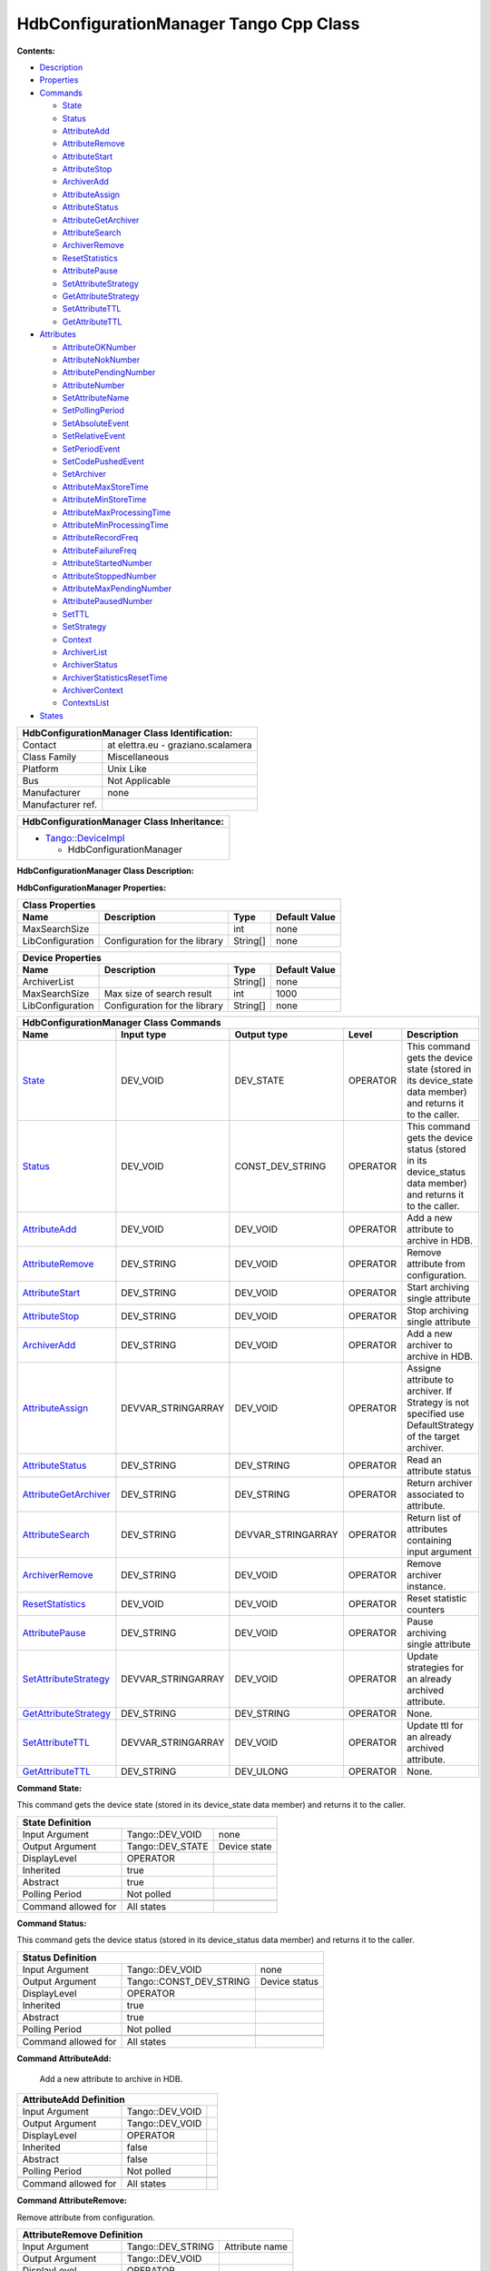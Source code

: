 HdbConfigurationManager Tango Cpp Class
=======================================

**Contents:**   

-  `Description <FullDocument.html#description>`__

-  `Properties <FullDocument.html#properties>`__

-  `Commands <FullDocument.html#commands>`__

   -  `State <FullDocument.html#cmdState>`__

   -  `Status <FullDocument.html#cmdStatus>`__

   -  `AttributeAdd <FullDocument.html#cmdAttributeAdd>`__

   -  `AttributeRemove <FullDocument.html#cmdAttributeRemove>`__

   -  `AttributeStart <FullDocument.html#cmdAttributeStart>`__

   -  `AttributeStop <FullDocument.html#cmdAttributeStop>`__

   -  `ArchiverAdd <FullDocument.html#cmdArchiverAdd>`__

   -  `AttributeAssign <FullDocument.html#cmdAttributeAssign>`__

   -  `AttributeStatus <FullDocument.html#cmdAttributeStatus>`__

   -  `AttributeGetArchiver <FullDocument.html#cmdAttributeGetArchiver>`__

   -  `AttributeSearch <FullDocument.html#cmdAttributeSearch>`__

   -  `ArchiverRemove <FullDocument.html#cmdArchiverRemove>`__

   -  `ResetStatistics <FullDocument.html#cmdResetStatistics>`__

   -  `AttributePause <FullDocument.html#cmdAttributePause>`__

   -  `SetAttributeStrategy <FullDocument.html#cmdSetAttributeStrategy>`__

   -  `GetAttributeStrategy <FullDocument.html#cmdGetAttributeStrategy>`__

   -  `SetAttributeTTL <FullDocument.html#cmdSetAttributeTTL>`__

   -  `GetAttributeTTL <FullDocument.html#cmdGetAttributeTTL>`__

-  `Attributes <FullDocument.html#attributes>`__

   -  `AttributeOKNumber <FullDocument.html#attrAttributeOKNumber>`__

   -  `AttributeNokNumber <FullDocument.html#attrAttributeNokNumber>`__

   -  `AttributePendingNumber <FullDocument.html#attrAttributePendingNumber>`__

   -  `AttributeNumber <FullDocument.html#attrAttributeNumber>`__

   -  `SetAttributeName <FullDocument.html#attrSetAttributeName>`__

   -  `SetPollingPeriod <FullDocument.html#attrSetPollingPeriod>`__

   -  `SetAbsoluteEvent <FullDocument.html#attrSetAbsoluteEvent>`__

   -  `SetRelativeEvent <FullDocument.html#attrSetRelativeEvent>`__

   -  `SetPeriodEvent <FullDocument.html#attrSetPeriodEvent>`__

   -  `SetCodePushedEvent <FullDocument.html#attrSetCodePushedEvent>`__

   -  `SetArchiver <FullDocument.html#attrSetArchiver>`__

   -  `AttributeMaxStoreTime <FullDocument.html#attrAttributeMaxStoreTime>`__

   -  `AttributeMinStoreTime <FullDocument.html#attrAttributeMinStoreTime>`__

   -  `AttributeMaxProcessingTime <FullDocument.html#attrAttributeMaxProcessingTime>`__

   -  `AttributeMinProcessingTime <FullDocument.html#attrAttributeMinProcessingTime>`__

   -  `AttributeRecordFreq <FullDocument.html#attrAttributeRecordFreq>`__

   -  `AttributeFailureFreq <FullDocument.html#attrAttributeFailureFreq>`__

   -  `AttributeStartedNumber <FullDocument.html#attrAttributeStartedNumber>`__

   -  `AttributeStoppedNumber <FullDocument.html#attrAttributeStoppedNumber>`__

   -  `AttributeMaxPendingNumber <FullDocument.html#attrAttributeMaxPendingNumber>`__

   -  `AttributePausedNumber <FullDocument.html#attrAttributePausedNumber>`__

   -  `SetTTL <FullDocument.html#attrSetTTL>`__

   -  `SetStrategy <FullDocument.html#attrSetStrategy>`__

   -  `Context <FullDocument.html#attrContext>`__

   -  `ArchiverList <FullDocument.html#attrArchiverList>`__

   -  `ArchiverStatus <FullDocument.html#attrArchiverStatus>`__

   -  `ArchiverStatisticsResetTime <FullDocument.html#attrArchiverStatisticsResetTime>`__

   -  `ArchiverContext <FullDocument.html#attrArchiverContext>`__

   -  `ContextsList <FullDocument.html#attrContextsList>`__

-  `States <FullDocument.html#states>`__

+-------------------------------------------------------------------------------------------------+
|  **HdbConfigurationManager Class Identification:**                                              |
+========================================================+========================================+
| Contact                                                |   at elettra.eu - graziano.scalamera   |
+--------------------------------------------------------+----------------------------------------+
| Class Family                                           |   Miscellaneous                        |
+--------------------------------------------------------+----------------------------------------+
| Platform                                               |   Unix Like                            |
+--------------------------------------------------------+----------------------------------------+
| Bus                                                    |   Not Applicable                       |
+--------------------------------------------------------+----------------------------------------+
| Manufacturer                                           |   none                                 |
+--------------------------------------------------------+----------------------------------------+
| Manufacturer ref.                                      |                                        |
+--------------------------------------------------------+----------------------------------------+

+--------------------------------------------------------------------------------------------------+
|  **HdbConfigurationManager Class Inheritance:**                                                  |
+==================================================================================================+
| -  `Tango::DeviceImpl <http://www.esrf.eu/computing/cs/tango/tango_doc/kernel_doc/cpp_doc/>`__   |
|                                                                                                  |
|    -  HdbConfigurationManager                                                                    |
+--------------------------------------------------------------------------------------------------+

**HdbConfigurationManager Class Description:**   

**HdbConfigurationManager Properties:**  

+------------------------------------------------------------------------------------------------+
| **Class Properties**                                                                           |
+=========================+=================================+=============+======================+
| **Name**                | **Description**                 | **Type**    | **Default Value**    |
+-------------------------+---------------------------------+-------------+----------------------+
| MaxSearchSize           |                                 | int         | none                 |
+-------------------------+---------------------------------+-------------+----------------------+
| LibConfiguration        | Configuration for the library   | String[]    | none                 |
+-------------------------+---------------------------------+-------------+----------------------+

+-------------------------------------------------------------------------------------------------+
| **Device Properties**                                                                           |
+==========================+=================================+=============+======================+
| **Name**                 | **Description**                 | **Type**    | **Default Value**    |
+--------------------------+---------------------------------+-------------+----------------------+
| ArchiverList             |                                 | String[]    | none                 |
+--------------------------+---------------------------------+-------------+----------------------+
| MaxSearchSize            | Max size of search result       | int         | 1000                 |
+--------------------------+---------------------------------+-------------+----------------------+
| LibConfiguration         | Configuration for the library   | String[]    | none                 |
+--------------------------+---------------------------------+-------------+----------------------+

+-------------------------------------------------------------------------------------------------------------------------------------------------------------------------------------------------------------------------------------------+
| **HdbConfigurationManager Class Commands**                                                                                                                                                                                                |
+===========================================================+=======================+=======================+==============+================================================================================================================+
| **Name**                                                  | **Input type**        | **Output type**       | **Level**    | **Description**                                                                                                |
+-----------------------------------------------------------+-----------------------+-----------------------+--------------+----------------------------------------------------------------------------------------------------------------+
| `State <CmdState.html>`__                                 | DEV_VOID              | DEV_STATE             | OPERATOR     | This command gets the device state (stored in its device_state  data member) and returns it to the caller.     |
+-----------------------------------------------------------+-----------------------+-----------------------+--------------+----------------------------------------------------------------------------------------------------------------+
| `Status <CmdStatus.html>`__                               | DEV_VOID              | CONST_DEV_STRING      | OPERATOR     | This command gets the device status (stored in its device_status  data member) and returns it to the caller.   |
+-----------------------------------------------------------+-----------------------+-----------------------+--------------+----------------------------------------------------------------------------------------------------------------+
| `AttributeAdd <CmdAttributeAdd.html>`__                   | DEV_VOID              | DEV_VOID              | OPERATOR     | Add a new attribute to archive in HDB.                                                                         |
+-----------------------------------------------------------+-----------------------+-----------------------+--------------+----------------------------------------------------------------------------------------------------------------+
| `AttributeRemove <CmdAttributeRemove.html>`__             | DEV_STRING            | DEV_VOID              | OPERATOR     | Remove attribute from configuration.                                                                           |
+-----------------------------------------------------------+-----------------------+-----------------------+--------------+----------------------------------------------------------------------------------------------------------------+
| `AttributeStart <CmdAttributeStart.html>`__               | DEV_STRING            | DEV_VOID              | OPERATOR     | Start archiving single attribute                                                                               |
+-----------------------------------------------------------+-----------------------+-----------------------+--------------+----------------------------------------------------------------------------------------------------------------+
| `AttributeStop <CmdAttributeStop.html>`__                 | DEV_STRING            | DEV_VOID              | OPERATOR     | Stop archiving single attribute                                                                                |
+-----------------------------------------------------------+-----------------------+-----------------------+--------------+----------------------------------------------------------------------------------------------------------------+
| `ArchiverAdd <CmdArchiverAdd.html>`__                     | DEV_STRING            | DEV_VOID              | OPERATOR     | Add a new archiver to archive in HDB.                                                                          |
+-----------------------------------------------------------+-----------------------+-----------------------+--------------+----------------------------------------------------------------------------------------------------------------+
| `AttributeAssign <CmdAttributeAssign.html>`__             | DEVVAR_STRINGARRAY    | DEV_VOID              | OPERATOR     | Assigne attribute to archiver.                                                                                 |
|                                                           |                       |                       |              | If Strategy is not specified use DefaultStrategy of the target archiver.                                       |
+-----------------------------------------------------------+-----------------------+-----------------------+--------------+----------------------------------------------------------------------------------------------------------------+
| `AttributeStatus <CmdAttributeStatus.html>`__             | DEV_STRING            | DEV_STRING            | OPERATOR     | Read an attribute status                                                                                       |
+-----------------------------------------------------------+-----------------------+-----------------------+--------------+----------------------------------------------------------------------------------------------------------------+
| `AttributeGetArchiver <CmdAttributeGetArchiver.html>`__   | DEV_STRING            | DEV_STRING            | OPERATOR     | Return archiver associated to attribute.                                                                       |
+-----------------------------------------------------------+-----------------------+-----------------------+--------------+----------------------------------------------------------------------------------------------------------------+
| `AttributeSearch <CmdAttributeSearch.html>`__             | DEV_STRING            | DEVVAR_STRINGARRAY    | OPERATOR     | Return list of attributes containing input argument                                                            |
+-----------------------------------------------------------+-----------------------+-----------------------+--------------+----------------------------------------------------------------------------------------------------------------+
| `ArchiverRemove <CmdArchiverRemove.html>`__               | DEV_STRING            | DEV_VOID              | OPERATOR     | Remove archiver instance.                                                                                      |
+-----------------------------------------------------------+-----------------------+-----------------------+--------------+----------------------------------------------------------------------------------------------------------------+
| `ResetStatistics <CmdResetStatistics.html>`__             | DEV_VOID              | DEV_VOID              | OPERATOR     | Reset statistic counters                                                                                       |
+-----------------------------------------------------------+-----------------------+-----------------------+--------------+----------------------------------------------------------------------------------------------------------------+
| `AttributePause <CmdAttributePause.html>`__               | DEV_STRING            | DEV_VOID              | OPERATOR     | Pause archiving single attribute                                                                               |
+-----------------------------------------------------------+-----------------------+-----------------------+--------------+----------------------------------------------------------------------------------------------------------------+
| `SetAttributeStrategy <CmdSetAttributeStrategy.html>`__   | DEVVAR_STRINGARRAY    | DEV_VOID              | OPERATOR     | Update strategies for an already archived attribute.                                                           |
+-----------------------------------------------------------+-----------------------+-----------------------+--------------+----------------------------------------------------------------------------------------------------------------+
| `GetAttributeStrategy <CmdGetAttributeStrategy.html>`__   | DEV_STRING            | DEV_STRING            | OPERATOR     | None.                                                                                                          |
+-----------------------------------------------------------+-----------------------+-----------------------+--------------+----------------------------------------------------------------------------------------------------------------+
| `SetAttributeTTL <CmdSetAttributeTTL.html>`__             | DEVVAR_STRINGARRAY    | DEV_VOID              | OPERATOR     | Update ttl for an already archived attribute.                                                                  |
+-----------------------------------------------------------+-----------------------+-----------------------+--------------+----------------------------------------------------------------------------------------------------------------+
| `GetAttributeTTL <CmdGetAttributeTTL.html>`__             | DEV_STRING            | DEV_ULONG             | OPERATOR     | None.                                                                                                          |
+-----------------------------------------------------------+-----------------------+-----------------------+--------------+----------------------------------------------------------------------------------------------------------------+

**Command State:**   

This command gets the device state (stored in its device_state  data
member) and returns it to the caller.

+----------------------------------------------------------------+
| **State Definition**                                           |
+=========================+=====================+================+
| Input Argument          | Tango::DEV_VOID     | none           |
+-------------------------+---------------------+----------------+
| Output Argument         | Tango::DEV_STATE    | Device state   |
+-------------------------+---------------------+----------------+
| DisplayLevel            | OPERATOR            | ..             |
+-------------------------+---------------------+----------------+
| Inherited               | true                | ..             |
+-------------------------+---------------------+----------------+
| Abstract                | true                | ..             |
+-------------------------+---------------------+----------------+
| Polling Period          | Not polled          | ..             |
+-------------------------+---------------------+----------------+
|                         |                     |                |
+-------------------------+---------------------+----------------+
| Command allowed for     | All states          | ..             |
+-------------------------+---------------------+----------------+

**Command Status:**   

This command gets the device status (stored in its device_status
data member) and returns it to the caller.

+--------------------------------------------------------------------------+
| **Status Definition**                                                    |
+==========================+=============================+=================+
| Input Argument           | Tango::DEV_VOID             | none            |
+--------------------------+-----------------------------+-----------------+
| Output Argument          | Tango::CONST_DEV_STRING     | Device status   |
+--------------------------+-----------------------------+-----------------+
| DisplayLevel             | OPERATOR                    | ..              |
+--------------------------+-----------------------------+-----------------+
| Inherited                | true                        | ..              |
+--------------------------+-----------------------------+-----------------+
| Abstract                 | true                        | ..              |
+--------------------------+-----------------------------+-----------------+
| Polling Period           | Not polled                  | ..              |
+--------------------------+-----------------------------+-----------------+
|                          |                             |                 |
+--------------------------+-----------------------------+-----------------+
| Command allowed for      | All states                  | ..              |
+--------------------------+-----------------------------+-----------------+

**Command AttributeAdd:**   

    Add a new attribute to archive in HDB.

+------------------------------------------------------------+
| **AttributeAdd Definition**                                |
+================================+====================+======+
| Input Argument                 | Tango::DEV_VOID    |      |
+--------------------------------+--------------------+------+
| Output Argument                | Tango::DEV_VOID    |      |
+--------------------------------+--------------------+------+
| DisplayLevel                   | OPERATOR           | ..   |
+--------------------------------+--------------------+------+
| Inherited                      | false              | ..   |
+--------------------------------+--------------------+------+
| Abstract                       | false              | ..   |
+--------------------------------+--------------------+------+
| Polling Period                 | Not polled         | ..   |
+--------------------------------+--------------------+------+
|                                |                    |      |
+--------------------------------+--------------------+------+
| Command allowed for            | All states         | ..   |
+--------------------------------+--------------------+------+

**Command AttributeRemove:**   

Remove attribute from configuration.

+-----------------------------------------------------------------------------+
| **AttributeRemove Definition**                                              |
+===================================+======================+==================+
| Input Argument                    | Tango::DEV_STRING    | Attribute name   |
+-----------------------------------+----------------------+------------------+
| Output Argument                   | Tango::DEV_VOID      |                  |
+-----------------------------------+----------------------+------------------+
| DisplayLevel                      | OPERATOR             | ..               |
+-----------------------------------+----------------------+------------------+
| Inherited                         | false                | ..               |
+-----------------------------------+----------------------+------------------+
| Abstract                          | false                | ..               |
+-----------------------------------+----------------------+------------------+
| Polling Period                    | Not polled           | ..               |
+-----------------------------------+----------------------+------------------+
|                                   |                      |                  |
+-----------------------------------+----------------------+------------------+
| Command allowed for               | All states           | ..               |
+-----------------------------------+----------------------+------------------+

**Command AttributeStart:**   

Start archiving single attribute

+----------------------------------------------------------------------------+
| **AttributeStart Definition**                                              |
+==================================+======================+==================+
| Input Argument                   | Tango::DEV_STRING    | Attribute name   |
+----------------------------------+----------------------+------------------+
| Output Argument                  | Tango::DEV_VOID      |                  |
+----------------------------------+----------------------+------------------+
| DisplayLevel                     | OPERATOR             | ..               |
+----------------------------------+----------------------+------------------+
| Inherited                        | false                | ..               |
+----------------------------------+----------------------+------------------+
| Abstract                         | false                | ..               |
+----------------------------------+----------------------+------------------+
| Polling Period                   | Not polled           | ..               |
+----------------------------------+----------------------+------------------+
|                                  |                      |                  |
+----------------------------------+----------------------+------------------+
| Command allowed for              | All states           | ..               |
+----------------------------------+----------------------+------------------+

**Command AttributeStop:**   

Stop archiving single attribute

+---------------------------------------------------------------------------+
| **AttributeStop Definition**                                              |
+=================================+======================+==================+
| Input Argument                  | Tango::DEV_STRING    | Attribute name   |
+---------------------------------+----------------------+------------------+
| Output Argument                 | Tango::DEV_VOID      |                  |
+---------------------------------+----------------------+------------------+
| DisplayLevel                    | OPERATOR             | ..               |
+---------------------------------+----------------------+------------------+
| Inherited                       | false                | ..               |
+---------------------------------+----------------------+------------------+
| Abstract                        | false                | ..               |
+---------------------------------+----------------------+------------------+
| Polling Period                  | Not polled           | ..               |
+---------------------------------+----------------------+------------------+
|                                 |                      |                  |
+---------------------------------+----------------------+------------------+
| Command allowed for             | All states           | ..               |
+---------------------------------+----------------------+------------------+

**Command ArchiverAdd:**   

Add a new archiver to archive in HDB.

+------------------------------------------------------------------------+
| **ArchiverAdd Definition**                                             |
+===============================+======================+=================+
| Input Argument                | Tango::DEV_STRING    | Archiver name   |
+-------------------------------+----------------------+-----------------+
| Output Argument               | Tango::DEV_VOID      |                 |
+-------------------------------+----------------------+-----------------+
| DisplayLevel                  | OPERATOR             | ..              |
+-------------------------------+----------------------+-----------------+
| Inherited                     | false                | ..              |
+-------------------------------+----------------------+-----------------+
| Abstract                      | false                | ..              |
+-------------------------------+----------------------+-----------------+
| Polling Period                | Not polled           | ..              |
+-------------------------------+----------------------+-----------------+
|                               |                      |                 |
+-------------------------------+----------------------+-----------------+
| Command allowed for           | All states           | ..              |
+-------------------------------+----------------------+-----------------+

**Command AttributeAssign:**   

Assigne attribute to archiver.
If Strategy is not specified use DefaultStrategy of the target archiver.

+----------------------------------------------------------------------------------------------+
| **AttributeAssign Definition**                                                               |
+===================================+==============================+===========================+
| Input Argument                    | Tango::DEVVAR_STRINGARRAY    | [0]: Attribute name       |
|                                   |                              | [1]: Archiver name        |
|                                   |                              | [2]: Attribute Strategy   |
+-----------------------------------+------------------------------+---------------------------+
| Output Argument                   | Tango::DEV_VOID              |                           |
+-----------------------------------+------------------------------+---------------------------+
| DisplayLevel                      | OPERATOR                     | ..                        |
+-----------------------------------+------------------------------+---------------------------+
| Inherited                         | false                        | ..                        |
+-----------------------------------+------------------------------+---------------------------+
| Abstract                          | false                        | ..                        |
+-----------------------------------+------------------------------+---------------------------+
| Polling Period                    | Not polled                   | ..                        |
+-----------------------------------+------------------------------+---------------------------+
|                                   |                              |                           |
+-----------------------------------+------------------------------+---------------------------+
| Command allowed for               | All states                   | ..                        |
+-----------------------------------+------------------------------+---------------------------+

**Command AttributeStatus:**   

Read an attribute status

+--------------------------------------------------------------------------------------------------------+
| **AttributeStatus Definition**                                                                         |
+===================================+======================+=============================================+
| Input Argument                    | Tango::DEV_STRING    | The attribute name                          |
+-----------------------------------+----------------------+---------------------------------------------+
| Output Argument                   | Tango::DEV_STRING    | The attribute status. TODO: DevString OK?   |
+-----------------------------------+----------------------+---------------------------------------------+
| DisplayLevel                      | OPERATOR             | ..                                          |
+-----------------------------------+----------------------+---------------------------------------------+
| Inherited                         | false                | ..                                          |
+-----------------------------------+----------------------+---------------------------------------------+
| Abstract                          | false                | ..                                          |
+-----------------------------------+----------------------+---------------------------------------------+
| Polling Period                    | Not polled           | ..                                          |
+-----------------------------------+----------------------+---------------------------------------------+
|                                   |                      |                                             |
+-----------------------------------+----------------------+---------------------------------------------+
| Command allowed for               | All states           | ..                                          |
+-----------------------------------+----------------------+---------------------------------------------+

**Command AttributeGetArchiver:**   

Return archiver associated to attribute.

+----------------------------------------------------------------------------------+
| **AttributeGetArchiver Definition**                                              |
+========================================+======================+==================+
| Input Argument                         | Tango::DEV_STRING    | Attribute name   |
+----------------------------------------+----------------------+------------------+
| Output Argument                        | Tango::DEV_STRING    | Archiver name    |
+----------------------------------------+----------------------+------------------+
| DisplayLevel                           | OPERATOR             | ..               |
+----------------------------------------+----------------------+------------------+
| Inherited                              | false                | ..               |
+----------------------------------------+----------------------+------------------+
| Abstract                               | false                | ..               |
+----------------------------------------+----------------------+------------------+
| Polling Period                         | Not polled           | ..               |
+----------------------------------------+----------------------+------------------+
|                                        |                      |                  |
+----------------------------------------+----------------------+------------------+
| Command allowed for                    | All states           | ..               |
+----------------------------------------+----------------------+------------------+

**Command AttributeSearch:**   

Return list of attributes containing input argument

+---------------------------------------------------------------------------------------------------+
| **AttributeSearch Definition**                                                                    |
+===================================+==============================+================================+
| Input Argument                    | Tango::DEV_STRING            | Attribute name or part of it   |
+-----------------------------------+------------------------------+--------------------------------+
| Output Argument                   | Tango::DEVVAR_STRINGARRAY    | Attribute list                 |
+-----------------------------------+------------------------------+--------------------------------+
| DisplayLevel                      | OPERATOR                     | ..                             |
+-----------------------------------+------------------------------+--------------------------------+
| Inherited                         | false                        | ..                             |
+-----------------------------------+------------------------------+--------------------------------+
| Abstract                          | false                        | ..                             |
+-----------------------------------+------------------------------+--------------------------------+
| Polling Period                    | Not polled                   | ..                             |
+-----------------------------------+------------------------------+--------------------------------+
|                                   |                              |                                |
+-----------------------------------+------------------------------+--------------------------------+
| Command allowed for               | All states                   | ..                             |
+-----------------------------------+------------------------------+--------------------------------+

**Command ArchiverRemove:**   

Remove archiver instance.

+---------------------------------------------------------------------------+
| **ArchiverRemove Definition**                                             |
+==================================+======================+=================+
| Input Argument                   | Tango::DEV_STRING    | Archiver name   |
+----------------------------------+----------------------+-----------------+
| Output Argument                  | Tango::DEV_VOID      |                 |
+----------------------------------+----------------------+-----------------+
| DisplayLevel                     | OPERATOR             | ..              |
+----------------------------------+----------------------+-----------------+
| Inherited                        | false                | ..              |
+----------------------------------+----------------------+-----------------+
| Abstract                         | false                | ..              |
+----------------------------------+----------------------+-----------------+
| Polling Period                   | Not polled           | ..              |
+----------------------------------+----------------------+-----------------+
|                                  |                      |                 |
+----------------------------------+----------------------+-----------------+
| Command allowed for              | All states           | ..              |
+----------------------------------+----------------------+-----------------+

**Command ResetStatistics:**   

Reset statistic counters

+---------------------------------------------------------------+
| **ResetStatistics Definition**                                |
+===================================+====================+======+
| Input Argument                    | Tango::DEV_VOID    |      |
+-----------------------------------+--------------------+------+
| Output Argument                   | Tango::DEV_VOID    |      |
+-----------------------------------+--------------------+------+
| DisplayLevel                      | OPERATOR           | ..   |
+-----------------------------------+--------------------+------+
| Inherited                         | false              | ..   |
+-----------------------------------+--------------------+------+
| Abstract                          | false              | ..   |
+-----------------------------------+--------------------+------+
| Polling Period                    | Not polled         | ..   |
+-----------------------------------+--------------------+------+
|                                   |                    |      |
+-----------------------------------+--------------------+------+
| Command allowed for               | All states         | ..   |
+-----------------------------------+--------------------+------+

**Command AttributePause:**   

Pause archiving single attribute

+----------------------------------------------------------------------------+
| **AttributePause Definition**                                              |
+==================================+======================+==================+
| Input Argument                   | Tango::DEV_STRING    | Attribute name   |
+----------------------------------+----------------------+------------------+
| Output Argument                  | Tango::DEV_VOID      |                  |
+----------------------------------+----------------------+------------------+
| DisplayLevel                     | OPERATOR             | ..               |
+----------------------------------+----------------------+------------------+
| Inherited                        | false                | ..               |
+----------------------------------+----------------------+------------------+
| Abstract                         | false                | ..               |
+----------------------------------+----------------------+------------------+
| Polling Period                   | Not polled           | ..               |
+----------------------------------+----------------------+------------------+
|                                  |                      |                  |
+----------------------------------+----------------------+------------------+
| Command allowed for              | All states           | ..               |
+----------------------------------+----------------------+------------------+

**Command SetAttributeStrategy:**   

Update strategies for an already archived attribute.

+------------------------------------------------------------------------------------------------------+
| **SetAttributeStrategy Definition**                                                                  |
+========================================+==============================+==============================+
| Input Argument                         | Tango::DEVVAR_STRINGARRAY    | Attribute name, strategies   |
+----------------------------------------+------------------------------+------------------------------+
| Output Argument                        | Tango::DEV_VOID              |                              |
+----------------------------------------+------------------------------+------------------------------+
| DisplayLevel                           | OPERATOR                     | ..                           |
+----------------------------------------+------------------------------+------------------------------+
| Inherited                              | false                        | ..                           |
+----------------------------------------+------------------------------+------------------------------+
| Abstract                               | false                        | ..                           |
+----------------------------------------+------------------------------+------------------------------+
| Polling Period                         | Not polled                   | ..                           |
+----------------------------------------+------------------------------+------------------------------+
|                                        |                              |                              |
+----------------------------------------+------------------------------+------------------------------+
| Command allowed for                    | All states                   | ..                           |
+----------------------------------------+------------------------------+------------------------------+

**Command GetAttributeStrategy:**   

+----------------------------------------------------------------------------------+
| **GetAttributeStrategy Definition**                                              |
+========================================+======================+==================+
| Input Argument                         | Tango::DEV_STRING    | Attribute name   |
+----------------------------------------+----------------------+------------------+
| Output Argument                        | Tango::DEV_STRING    | Strategy         |
+----------------------------------------+----------------------+------------------+
| DisplayLevel                           | OPERATOR             | ..               |
+----------------------------------------+----------------------+------------------+
| Inherited                              | false                | ..               |
+----------------------------------------+----------------------+------------------+
| Abstract                               | false                | ..               |
+----------------------------------------+----------------------+------------------+
| Polling Period                         | Not polled           | ..               |
+----------------------------------------+----------------------+------------------+
|                                        |                      |                  |
+----------------------------------------+----------------------+------------------+
| Command allowed for                    | All states           | ..               |
+----------------------------------------+----------------------+------------------+

**Command SetAttributeTTL:**   

Update ttl for an already archived attribute.

+------------------------------------------------------------------------------------------+
| **SetAttributeTTL Definition**                                                           |
+===================================+==============================+=======================+
| Input Argument                    | Tango::DEVVAR_STRINGARRAY    | Attribute name, ttl   |
+-----------------------------------+------------------------------+-----------------------+
| Output Argument                   | Tango::DEV_VOID              |                       |
+-----------------------------------+------------------------------+-----------------------+
| DisplayLevel                      | OPERATOR                     | ..                    |
+-----------------------------------+------------------------------+-----------------------+
| Inherited                         | false                        | ..                    |
+-----------------------------------+------------------------------+-----------------------+
| Abstract                          | false                        | ..                    |
+-----------------------------------+------------------------------+-----------------------+
| Polling Period                    | Not polled                   | ..                    |
+-----------------------------------+------------------------------+-----------------------+
|                                   |                              |                       |
+-----------------------------------+------------------------------+-----------------------+
| Command allowed for               | All states                   | ..                    |
+-----------------------------------+------------------------------+-----------------------+

**Command GetAttributeTTL:**   

+-----------------------------------------------------------------------------+
| **GetAttributeTTL Definition**                                              |
+===================================+======================+==================+
| Input Argument                    | Tango::DEV_STRING    | Attribute name   |
+-----------------------------------+----------------------+------------------+
| Output Argument                   | Tango::DEV_ULONG     | TTL              |
+-----------------------------------+----------------------+------------------+
| DisplayLevel                      | OPERATOR             | ..               |
+-----------------------------------+----------------------+------------------+
| Inherited                         | false                | ..               |
+-----------------------------------+----------------------+------------------+
| Abstract                          | false                | ..               |
+-----------------------------------+----------------------+------------------+
| Polling Period                    | Not polled           | ..               |
+-----------------------------------+----------------------+------------------+
|                                   |                      |                  |
+-----------------------------------+----------------------+------------------+
| Command allowed for               | All states           | ..               |
+-----------------------------------+----------------------+------------------+

+----------------------------------------------------------------------------------------------------------------------------------------------------------------------------------------------------------------------------------------------------------+
| **HdbConfigurationManager Class Attributes**                                                                                                                                                                                                             |
+==========================================================================+==================+=================+===================+=================+=======================+==============+=============================================================+
| **Name**                                                                 | **Inherited**    | **Abstract**    | **Attr. type**    | **R/W type**    | **Data type**         | **Level**    | **Description**                                             |
+--------------------------------------------------------------------------+------------------+-----------------+-------------------+-----------------+-----------------------+--------------+-------------------------------------------------------------+
| `AttributeOKNumber <AttrAttributeOKNumber.html>`__                       | false            | false           | Scalar            | READ            | Tango::DEV_LONG       | OPERATOR     | Number of archived attributes not in error                  |
+--------------------------------------------------------------------------+------------------+-----------------+-------------------+-----------------+-----------------------+--------------+-------------------------------------------------------------+
| `AttributeNokNumber <AttrAttributeNokNumber.html>`__                     | false            | false           | Scalar            | READ            | Tango::DEV_LONG       | OPERATOR     | Number of archived attributes in error                      |
+--------------------------------------------------------------------------+------------------+-----------------+-------------------+-----------------+-----------------------+--------------+-------------------------------------------------------------+
| `AttributePendingNumber <AttrAttributePendingNumber.html>`__             | false            | false           | Scalar            | READ            | Tango::DEV_LONG       | OPERATOR     | Number of attributes waiting to be archived                 |
+--------------------------------------------------------------------------+------------------+-----------------+-------------------+-----------------+-----------------------+--------------+-------------------------------------------------------------+
| `AttributeNumber <AttrAttributeNumber.html>`__                           | false            | false           | Scalar            | READ            | Tango::DEV_LONG       | OPERATOR     | Number of configured attributes                             |
+--------------------------------------------------------------------------+------------------+-----------------+-------------------+-----------------+-----------------------+--------------+-------------------------------------------------------------+
| `SetAttributeName <AttrSetAttributeName.html>`__                         | false            | false           | Scalar            | READ_WRITE      | Tango::DEV_STRING     | OPERATOR     |                                                             |
+--------------------------------------------------------------------------+------------------+-----------------+-------------------+-----------------+-----------------------+--------------+-------------------------------------------------------------+
| `SetPollingPeriod <AttrSetPollingPeriod.html>`__                         | false            | false           | Scalar            | READ_WRITE      | Tango::DEV_LONG       | OPERATOR     |                                                             |
+--------------------------------------------------------------------------+------------------+-----------------+-------------------+-----------------+-----------------------+--------------+-------------------------------------------------------------+
| `SetAbsoluteEvent <AttrSetAbsoluteEvent.html>`__                         | false            | false           | Scalar            | READ_WRITE      | Tango::DEV_DOUBLE     | OPERATOR     |                                                             |
+--------------------------------------------------------------------------+------------------+-----------------+-------------------+-----------------+-----------------------+--------------+-------------------------------------------------------------+
| `SetRelativeEvent <AttrSetRelativeEvent.html>`__                         | false            | false           | Scalar            | READ_WRITE      | Tango::DEV_DOUBLE     | OPERATOR     |                                                             |
+--------------------------------------------------------------------------+------------------+-----------------+-------------------+-----------------+-----------------------+--------------+-------------------------------------------------------------+
| `SetPeriodEvent <AttrSetPeriodEvent.html>`__                             | false            | false           | Scalar            | READ_WRITE      | Tango::DEV_LONG       | OPERATOR     |                                                             |
+--------------------------------------------------------------------------+------------------+-----------------+-------------------+-----------------+-----------------------+--------------+-------------------------------------------------------------+
| `SetCodePushedEvent <AttrSetCodePushedEvent.html>`__                     | false            | false           | Scalar            | READ_WRITE      | Tango::DEV_BOOLEAN    | OPERATOR     |                                                             |
+--------------------------------------------------------------------------+------------------+-----------------+-------------------+-----------------+-----------------------+--------------+-------------------------------------------------------------+
| `SetArchiver <AttrSetArchiver.html>`__                                   | false            | false           | Scalar            | READ_WRITE      | Tango::DEV_STRING     | OPERATOR     |                                                             |
+--------------------------------------------------------------------------+------------------+-----------------+-------------------+-----------------+-----------------------+--------------+-------------------------------------------------------------+
| `AttributeMaxStoreTime <AttrAttributeMaxStoreTime.html>`__               | false            | false           | Scalar            | READ            | Tango::DEV_DOUBLE     | OPERATOR     | Maximum storing time                                        |
+--------------------------------------------------------------------------+------------------+-----------------+-------------------+-----------------+-----------------------+--------------+-------------------------------------------------------------+
| `AttributeMinStoreTime <AttrAttributeMinStoreTime.html>`__               | false            | false           | Scalar            | READ            | Tango::DEV_DOUBLE     | OPERATOR     | Minimum storing time                                        |
+--------------------------------------------------------------------------+------------------+-----------------+-------------------+-----------------+-----------------------+--------------+-------------------------------------------------------------+
| `AttributeMaxProcessingTime <AttrAttributeMaxProcessingTime.html>`__     | false            | false           | Scalar            | READ            | Tango::DEV_DOUBLE     | OPERATOR     | Maximum processing (from event reception to storage) time   |
+--------------------------------------------------------------------------+------------------+-----------------+-------------------+-----------------+-----------------------+--------------+-------------------------------------------------------------+
| `AttributeMinProcessingTime <AttrAttributeMinProcessingTime.html>`__     | false            | false           | Scalar            | READ            | Tango::DEV_DOUBLE     | OPERATOR     | Minimum processing (from event reception to storage) time   |
+--------------------------------------------------------------------------+------------------+-----------------+-------------------+-----------------+-----------------------+--------------+-------------------------------------------------------------+
| `AttributeRecordFreq <AttrAttributeRecordFreq.html>`__                   | false            | false           | Scalar            | READ            | Tango::DEV_DOUBLE     | OPERATOR     | Record frequency                                            |
+--------------------------------------------------------------------------+------------------+-----------------+-------------------+-----------------+-----------------------+--------------+-------------------------------------------------------------+
| `AttributeFailureFreq <AttrAttributeFailureFreq.html>`__                 | false            | false           | Scalar            | READ            | Tango::DEV_DOUBLE     | OPERATOR     | Failure frequency                                           |
+--------------------------------------------------------------------------+------------------+-----------------+-------------------+-----------------+-----------------------+--------------+-------------------------------------------------------------+
| `AttributeStartedNumber <AttrAttributeStartedNumber.html>`__             | false            | false           | Scalar            | READ            | Tango::DEV_LONG       | OPERATOR     | Number of archived attributes started                       |
+--------------------------------------------------------------------------+------------------+-----------------+-------------------+-----------------+-----------------------+--------------+-------------------------------------------------------------+
| `AttributeStoppedNumber <AttrAttributeStoppedNumber.html>`__             | false            | false           | Scalar            | READ            | Tango::DEV_LONG       | OPERATOR     | Number of archived attributes stopped                       |
+--------------------------------------------------------------------------+------------------+-----------------+-------------------+-----------------+-----------------------+--------------+-------------------------------------------------------------+
| `AttributeMaxPendingNumber <AttrAttributeMaxPendingNumber.html>`__       | false            | false           | Scalar            | READ            | Tango::DEV_LONG       | OPERATOR     | Max number of attributes waiting to be archived             |
+--------------------------------------------------------------------------+------------------+-----------------+-------------------+-----------------+-----------------------+--------------+-------------------------------------------------------------+
| `AttributePausedNumber <AttrAttributePausedNumber.html>`__               | false            | false           | Scalar            | READ            | Tango::DEV_LONG       | OPERATOR     | Number of archived attributes paused                        |
+--------------------------------------------------------------------------+------------------+-----------------+-------------------+-----------------+-----------------------+--------------+-------------------------------------------------------------+
| `SetTTL <AttrSetTTL.html>`__                                             | false            | false           | Scalar            | READ_WRITE      | Tango::DEV_ULONG      | OPERATOR     | Time To Live for temporary storage in hours                 |
+--------------------------------------------------------------------------+------------------+-----------------+-------------------+-----------------+-----------------------+--------------+-------------------------------------------------------------+
| `SetStrategy <AttrSetStrategy.html>`__                                   | false            | false           | Scalar            | READ_WRITE      | Tango::DEV_STRING     | OPERATOR     | list of strategies separated with |                         |
+--------------------------------------------------------------------------+------------------+-----------------+-------------------+-----------------+-----------------------+--------------+-------------------------------------------------------------+
| `Context <AttrContext.html>`__                                           | false            | false           | Scalar            | WRITE           | Tango::DEV_STRING     | EXPERT       |                                                             |
+--------------------------------------------------------------------------+------------------+-----------------+-------------------+-----------------+-----------------------+--------------+-------------------------------------------------------------+
| `ArchiverList <AttrArchiverList.html>`__                                 | false            | false           | Spectrum          | READ            | Tango::DEV_STRING     | OPERATOR     |                                                             |
+--------------------------------------------------------------------------+------------------+-----------------+-------------------+-----------------+-----------------------+--------------+-------------------------------------------------------------+
| `ArchiverStatus <AttrArchiverStatus.html>`__                             | false            | false           | Spectrum          | READ            | Tango::DEV_STRING     | OPERATOR     |                                                             |
+--------------------------------------------------------------------------+------------------+-----------------+-------------------+-----------------+-----------------------+--------------+-------------------------------------------------------------+
| `ArchiverStatisticsResetTime <AttrArchiverStatisticsResetTime.html>`__   | false            | false           | Spectrum          | READ            | Tango::DEV_DOUBLE     | OPERATOR     | Seconds elapsed since last statistics reset                 |
+--------------------------------------------------------------------------+------------------+-----------------+-------------------+-----------------+-----------------------+--------------+-------------------------------------------------------------+
| `ArchiverContext <AttrArchiverContext.html>`__                           | false            | false           | Spectrum          | READ            | Tango::DEV_STRING     | OPERATOR     | Archiver context                                            |
+--------------------------------------------------------------------------+------------------+-----------------+-------------------+-----------------+-----------------------+--------------+-------------------------------------------------------------+
| `ContextsList <AttrContextsList.html>`__                                 | false            | false           | Spectrum          | READ            | Tango::DEV_STRING     | EXPERT       |                                                             |
+--------------------------------------------------------------------------+------------------+-----------------+-------------------+-----------------+-----------------------+--------------+-------------------------------------------------------------+

**There is no dynamic attribute defined.**

**Attribute AttributeOKNumber:**   

Number of archived attributes not in error

+-----------------------------+--------------------+
| **Attribute Definition**    |                    |
+=============================+====================+
| Attribute Type              | Scalar             |
+-----------------------------+--------------------+
| R/W Type                    | READ               |
+-----------------------------+--------------------+
| Data Type                   | Tango::DEV_LONG    |
+-----------------------------+--------------------+
| Display Level               | OPERATOR           |
+-----------------------------+--------------------+
| Inherited                   | false              |
+-----------------------------+--------------------+
| Abstract                    | false              |
+-----------------------------+--------------------+
| Polling Period              | Not polled         |
+-----------------------------+--------------------+
| Memorized                   | Not set            |
+-----------------------------+--------------------+
|                             |                    |
+-----------------------------+--------------------+
| Read allowed for            | All states         |
+-----------------------------+--------------------+

+-----------------------------+----+
| **Attribute Properties**    |    |
+=============================+====+
| label                       |    |
+-----------------------------+----+
| unit                        |    |
+-----------------------------+----+
| standard unit               |    |
+-----------------------------+----+
| display unit                |    |
+-----------------------------+----+
| format                      |    |
+-----------------------------+----+
| max_value                   |    |
+-----------------------------+----+
| min_value                   |    |
+-----------------------------+----+
| max_alarm                   |    |
+-----------------------------+----+
| min_alarm                   |    |
+-----------------------------+----+
| max_warning                 |    |
+-----------------------------+----+
| min_warning                 |    |
+-----------------------------+----+
| delta_time                  |    |
+-----------------------------+----+
| delta_val                   |    |
+-----------------------------+----+

+-------------------------------------+-----------+
| **Attribute Event Criteria**        |           |
+=====================================+===========+
| Periodic                            | Not set   |
+-------------------------------------+-----------+
| Relative Change                     | Not set   |
+-------------------------------------+-----------+
| Absolute Change                     | Not set   |
+-------------------------------------+-----------+
|                                     |           |
+-------------------------------------+-----------+
| Archive Periodic                    | Not set   |
+-------------------------------------+-----------+
| Archive Relative Change             | Not set   |
+-------------------------------------+-----------+
| Archive Absolute Change             | Not set   |
+-------------------------------------+-----------+
|                                     |           |
+-------------------------------------+-----------+
| Push Change event by user code      | false     |
+-------------------------------------+-----------+
|                                     |           |
+-------------------------------------+-----------+
| Push Archive event by user code     | false     |
+-------------------------------------+-----------+
|                                     |           |
+-------------------------------------+-----------+
| Push DataReady event by user code   | false     |
+-------------------------------------+-----------+

**Attribute AttributeNokNumber:**   

Number of archived attributes in error

+-----------------------------+--------------------+
| **Attribute Definition**    |                    |
+=============================+====================+
| Attribute Type              | Scalar             |
+-----------------------------+--------------------+
| R/W Type                    | READ               |
+-----------------------------+--------------------+
| Data Type                   | Tango::DEV_LONG    |
+-----------------------------+--------------------+
| Display Level               | OPERATOR           |
+-----------------------------+--------------------+
| Inherited                   | false              |
+-----------------------------+--------------------+
| Abstract                    | false              |
+-----------------------------+--------------------+
| Polling Period              | Not polled         |
+-----------------------------+--------------------+
| Memorized                   | Not set            |
+-----------------------------+--------------------+
|                             |                    |
+-----------------------------+--------------------+
| Read allowed for            | All states         |
+-----------------------------+--------------------+

+-----------------------------+-----+
| **Attribute Properties**    |     |
+=============================+=====+
| label                       |     |
+-----------------------------+-----+
| unit                        |     |
+-----------------------------+-----+
| standard unit               |     |
+-----------------------------+-----+
| display unit                |     |
+-----------------------------+-----+
| format                      |     |
+-----------------------------+-----+
| max_value                   |     |
+-----------------------------+-----+
| min_value                   |     |
+-----------------------------+-----+
| max_alarm                   | 1   |
+-----------------------------+-----+
| min_alarm                   |     |
+-----------------------------+-----+
| max_warning                 |     |
+-----------------------------+-----+
| min_warning                 |     |
+-----------------------------+-----+
| delta_time                  |     |
+-----------------------------+-----+
| delta_val                   |     |
+-----------------------------+-----+

+-------------------------------------+-----------+
| **Attribute Event Criteria**        |           |
+=====================================+===========+
| Periodic                            | Not set   |
+-------------------------------------+-----------+
| Relative Change                     | Not set   |
+-------------------------------------+-----------+
| Absolute Change                     | Not set   |
+-------------------------------------+-----------+
|                                     |           |
+-------------------------------------+-----------+
| Archive Periodic                    | Not set   |
+-------------------------------------+-----------+
| Archive Relative Change             | Not set   |
+-------------------------------------+-----------+
| Archive Absolute Change             | Not set   |
+-------------------------------------+-----------+
|                                     |           |
+-------------------------------------+-----------+
| Push Change event by user code      | false     |
+-------------------------------------+-----------+
|                                     |           |
+-------------------------------------+-----------+
| Push Archive event by user code     | false     |
+-------------------------------------+-----------+
|                                     |           |
+-------------------------------------+-----------+
| Push DataReady event by user code   | false     |
+-------------------------------------+-----------+

**Attribute AttributePendingNumber:**   

Number of attributes waiting to be archived

+-----------------------------+--------------------+
| **Attribute Definition**    |                    |
+=============================+====================+
| Attribute Type              | Scalar             |
+-----------------------------+--------------------+
| R/W Type                    | READ               |
+-----------------------------+--------------------+
| Data Type                   | Tango::DEV_LONG    |
+-----------------------------+--------------------+
| Display Level               | OPERATOR           |
+-----------------------------+--------------------+
| Inherited                   | false              |
+-----------------------------+--------------------+
| Abstract                    | false              |
+-----------------------------+--------------------+
| Polling Period              | Not polled         |
+-----------------------------+--------------------+
| Memorized                   | Not set            |
+-----------------------------+--------------------+
|                             |                    |
+-----------------------------+--------------------+
| Read allowed for            | All states         |
+-----------------------------+--------------------+

+-----------------------------+----+
| **Attribute Properties**    |    |
+=============================+====+
| label                       |    |
+-----------------------------+----+
| unit                        |    |
+-----------------------------+----+
| standard unit               |    |
+-----------------------------+----+
| display unit                |    |
+-----------------------------+----+
| format                      |    |
+-----------------------------+----+
| max_value                   |    |
+-----------------------------+----+
| min_value                   |    |
+-----------------------------+----+
| max_alarm                   |    |
+-----------------------------+----+
| min_alarm                   |    |
+-----------------------------+----+
| max_warning                 |    |
+-----------------------------+----+
| min_warning                 |    |
+-----------------------------+----+
| delta_time                  |    |
+-----------------------------+----+
| delta_val                   |    |
+-----------------------------+----+

+-------------------------------------+-----------+
| **Attribute Event Criteria**        |           |
+=====================================+===========+
| Periodic                            | Not set   |
+-------------------------------------+-----------+
| Relative Change                     | Not set   |
+-------------------------------------+-----------+
| Absolute Change                     | Not set   |
+-------------------------------------+-----------+
|                                     |           |
+-------------------------------------+-----------+
| Archive Periodic                    | Not set   |
+-------------------------------------+-----------+
| Archive Relative Change             | Not set   |
+-------------------------------------+-----------+
| Archive Absolute Change             | Not set   |
+-------------------------------------+-----------+
|                                     |           |
+-------------------------------------+-----------+
| Push Change event by user code      | false     |
+-------------------------------------+-----------+
|                                     |           |
+-------------------------------------+-----------+
| Push Archive event by user code     | false     |
+-------------------------------------+-----------+
|                                     |           |
+-------------------------------------+-----------+
| Push DataReady event by user code   | false     |
+-------------------------------------+-----------+

**Attribute AttributeNumber:**   

Number of configured attributes

+-----------------------------+--------------------+
| **Attribute Definition**    |                    |
+=============================+====================+
| Attribute Type              | Scalar             |
+-----------------------------+--------------------+
| R/W Type                    | READ               |
+-----------------------------+--------------------+
| Data Type                   | Tango::DEV_LONG    |
+-----------------------------+--------------------+
| Display Level               | OPERATOR           |
+-----------------------------+--------------------+
| Inherited                   | false              |
+-----------------------------+--------------------+
| Abstract                    | false              |
+-----------------------------+--------------------+
| Polling Period              | Not polled         |
+-----------------------------+--------------------+
| Memorized                   | Not set            |
+-----------------------------+--------------------+
|                             |                    |
+-----------------------------+--------------------+
| Read allowed for            | All states         |
+-----------------------------+--------------------+

+-----------------------------+----+
| **Attribute Properties**    |    |
+=============================+====+
| label                       |    |
+-----------------------------+----+
| unit                        |    |
+-----------------------------+----+
| standard unit               |    |
+-----------------------------+----+
| display unit                |    |
+-----------------------------+----+
| format                      |    |
+-----------------------------+----+
| max_value                   |    |
+-----------------------------+----+
| min_value                   |    |
+-----------------------------+----+
| max_alarm                   |    |
+-----------------------------+----+
| min_alarm                   |    |
+-----------------------------+----+
| max_warning                 |    |
+-----------------------------+----+
| min_warning                 |    |
+-----------------------------+----+
| delta_time                  |    |
+-----------------------------+----+
| delta_val                   |    |
+-----------------------------+----+

+-------------------------------------+-----------+
| **Attribute Event Criteria**        |           |
+=====================================+===========+
| Periodic                            | Not set   |
+-------------------------------------+-----------+
| Relative Change                     | Not set   |
+-------------------------------------+-----------+
| Absolute Change                     | Not set   |
+-------------------------------------+-----------+
|                                     |           |
+-------------------------------------+-----------+
| Archive Periodic                    | Not set   |
+-------------------------------------+-----------+
| Archive Relative Change             | Not set   |
+-------------------------------------+-----------+
| Archive Absolute Change             | Not set   |
+-------------------------------------+-----------+
|                                     |           |
+-------------------------------------+-----------+
| Push Change event by user code      | false     |
+-------------------------------------+-----------+
|                                     |           |
+-------------------------------------+-----------+
| Push Archive event by user code     | false     |
+-------------------------------------+-----------+
|                                     |           |
+-------------------------------------+-----------+
| Push DataReady event by user code   | false     |
+-------------------------------------+-----------+

**Attribute SetAttributeName:**   

+-----------------------------+----------------------+
| **Attribute Definition**    |                      |
+=============================+======================+
| Attribute Type              | Scalar               |
+-----------------------------+----------------------+
| R/W Type                    | READ_WRITE           |
+-----------------------------+----------------------+
| Data Type                   | Tango::DEV_STRING    |
+-----------------------------+----------------------+
| Display Level               | OPERATOR             |
+-----------------------------+----------------------+
| Inherited                   | false                |
+-----------------------------+----------------------+
| Abstract                    | false                |
+-----------------------------+----------------------+
| Polling Period              | Not polled           |
+-----------------------------+----------------------+
| Memorized                   | Not set              |
+-----------------------------+----------------------+
|                             |                      |
+-----------------------------+----------------------+
| Read allowed for            | All states           |
+-----------------------------+----------------------+
| Write allowed for           | All states           |
+-----------------------------+----------------------+

+-----------------------------+----+
| **Attribute Properties**    |    |
+=============================+====+
| label                       |    |
+-----------------------------+----+
| unit                        |    |
+-----------------------------+----+
| standard unit               |    |
+-----------------------------+----+
| display unit                |    |
+-----------------------------+----+
| format                      |    |
+-----------------------------+----+
| max_value                   |    |
+-----------------------------+----+
| min_value                   |    |
+-----------------------------+----+
| max_alarm                   |    |
+-----------------------------+----+
| min_alarm                   |    |
+-----------------------------+----+
| max_warning                 |    |
+-----------------------------+----+
| min_warning                 |    |
+-----------------------------+----+
| delta_time                  |    |
+-----------------------------+----+
| delta_val                   |    |
+-----------------------------+----+

+-------------------------------------+-----------+
| **Attribute Event Criteria**        |           |
+=====================================+===========+
| Periodic                            | Not set   |
+-------------------------------------+-----------+
| Relative Change                     | Not set   |
+-------------------------------------+-----------+
| Absolute Change                     | Not set   |
+-------------------------------------+-----------+
|                                     |           |
+-------------------------------------+-----------+
| Archive Periodic                    | Not set   |
+-------------------------------------+-----------+
| Archive Relative Change             | Not set   |
+-------------------------------------+-----------+
| Archive Absolute Change             | Not set   |
+-------------------------------------+-----------+
|                                     |           |
+-------------------------------------+-----------+
| Push Change event by user code      | false     |
+-------------------------------------+-----------+
|                                     |           |
+-------------------------------------+-----------+
| Push Archive event by user code     | false     |
+-------------------------------------+-----------+
|                                     |           |
+-------------------------------------+-----------+
| Push DataReady event by user code   | false     |
+-------------------------------------+-----------+

**Attribute SetPollingPeriod:**   

+-----------------------------+--------------------+
| **Attribute Definition**    |                    |
+=============================+====================+
| Attribute Type              | Scalar             |
+-----------------------------+--------------------+
| R/W Type                    | READ_WRITE         |
+-----------------------------+--------------------+
| Data Type                   | Tango::DEV_LONG    |
+-----------------------------+--------------------+
| Display Level               | OPERATOR           |
+-----------------------------+--------------------+
| Inherited                   | false              |
+-----------------------------+--------------------+
| Abstract                    | false              |
+-----------------------------+--------------------+
| Polling Period              | Not polled         |
+-----------------------------+--------------------+
| Memorized                   | Not set            |
+-----------------------------+--------------------+
|                             |                    |
+-----------------------------+--------------------+
| Read allowed for            | All states         |
+-----------------------------+--------------------+
| Write allowed for           | All states         |
+-----------------------------+--------------------+

+-----------------------------+----+
| **Attribute Properties**    |    |
+=============================+====+
| label                       |    |
+-----------------------------+----+
| unit                        |    |
+-----------------------------+----+
| standard unit               |    |
+-----------------------------+----+
| display unit                |    |
+-----------------------------+----+
| format                      |    |
+-----------------------------+----+
| max_value                   |    |
+-----------------------------+----+
| min_value                   |    |
+-----------------------------+----+
| max_alarm                   |    |
+-----------------------------+----+
| min_alarm                   |    |
+-----------------------------+----+
| max_warning                 |    |
+-----------------------------+----+
| min_warning                 |    |
+-----------------------------+----+
| delta_time                  |    |
+-----------------------------+----+
| delta_val                   |    |
+-----------------------------+----+

+-------------------------------------+-----------+
| **Attribute Event Criteria**        |           |
+=====================================+===========+
| Periodic                            | Not set   |
+-------------------------------------+-----------+
| Relative Change                     | Not set   |
+-------------------------------------+-----------+
| Absolute Change                     | Not set   |
+-------------------------------------+-----------+
|                                     |           |
+-------------------------------------+-----------+
| Archive Periodic                    | Not set   |
+-------------------------------------+-----------+
| Archive Relative Change             | Not set   |
+-------------------------------------+-----------+
| Archive Absolute Change             | Not set   |
+-------------------------------------+-----------+
|                                     |           |
+-------------------------------------+-----------+
| Push Change event by user code      | false     |
+-------------------------------------+-----------+
|                                     |           |
+-------------------------------------+-----------+
| Push Archive event by user code     | false     |
+-------------------------------------+-----------+
|                                     |           |
+-------------------------------------+-----------+
| Push DataReady event by user code   | false     |
+-------------------------------------+-----------+

**Attribute SetAbsoluteEvent:**   

+-----------------------------+----------------------+
| **Attribute Definition**    |                      |
+=============================+======================+
| Attribute Type              | Scalar               |
+-----------------------------+----------------------+
| R/W Type                    | READ_WRITE           |
+-----------------------------+----------------------+
| Data Type                   | Tango::DEV_DOUBLE    |
+-----------------------------+----------------------+
| Display Level               | OPERATOR             |
+-----------------------------+----------------------+
| Inherited                   | false                |
+-----------------------------+----------------------+
| Abstract                    | false                |
+-----------------------------+----------------------+
| Polling Period              | Not polled           |
+-----------------------------+----------------------+
| Memorized                   | Not set              |
+-----------------------------+----------------------+
|                             |                      |
+-----------------------------+----------------------+
| Read allowed for            | All states           |
+-----------------------------+----------------------+
| Write allowed for           | All states           |
+-----------------------------+----------------------+

+-----------------------------+----+
| **Attribute Properties**    |    |
+=============================+====+
| label                       |    |
+-----------------------------+----+
| unit                        |    |
+-----------------------------+----+
| standard unit               |    |
+-----------------------------+----+
| display unit                |    |
+-----------------------------+----+
| format                      |    |
+-----------------------------+----+
| max_value                   |    |
+-----------------------------+----+
| min_value                   |    |
+-----------------------------+----+
| max_alarm                   |    |
+-----------------------------+----+
| min_alarm                   |    |
+-----------------------------+----+
| max_warning                 |    |
+-----------------------------+----+
| min_warning                 |    |
+-----------------------------+----+
| delta_time                  |    |
+-----------------------------+----+
| delta_val                   |    |
+-----------------------------+----+

+-------------------------------------+-----------+
| **Attribute Event Criteria**        |           |
+=====================================+===========+
| Periodic                            | Not set   |
+-------------------------------------+-----------+
| Relative Change                     | Not set   |
+-------------------------------------+-----------+
| Absolute Change                     | Not set   |
+-------------------------------------+-----------+
|                                     |           |
+-------------------------------------+-----------+
| Archive Periodic                    | Not set   |
+-------------------------------------+-----------+
| Archive Relative Change             | Not set   |
+-------------------------------------+-----------+
| Archive Absolute Change             | Not set   |
+-------------------------------------+-----------+
|                                     |           |
+-------------------------------------+-----------+
| Push Change event by user code      | false     |
+-------------------------------------+-----------+
|                                     |           |
+-------------------------------------+-----------+
| Push Archive event by user code     | false     |
+-------------------------------------+-----------+
|                                     |           |
+-------------------------------------+-----------+
| Push DataReady event by user code   | false     |
+-------------------------------------+-----------+

**Attribute SetRelativeEvent:**   

+-----------------------------+----------------------+
| **Attribute Definition**    |                      |
+=============================+======================+
| Attribute Type              | Scalar               |
+-----------------------------+----------------------+
| R/W Type                    | READ_WRITE           |
+-----------------------------+----------------------+
| Data Type                   | Tango::DEV_DOUBLE    |
+-----------------------------+----------------------+
| Display Level               | OPERATOR             |
+-----------------------------+----------------------+
| Inherited                   | false                |
+-----------------------------+----------------------+
| Abstract                    | false                |
+-----------------------------+----------------------+
| Polling Period              | Not polled           |
+-----------------------------+----------------------+
| Memorized                   | Not set              |
+-----------------------------+----------------------+
|                             |                      |
+-----------------------------+----------------------+
| Read allowed for            | All states           |
+-----------------------------+----------------------+
| Write allowed for           | All states           |
+-----------------------------+----------------------+

+-----------------------------+----+
| **Attribute Properties**    |    |
+=============================+====+
| label                       |    |
+-----------------------------+----+
| unit                        |    |
+-----------------------------+----+
| standard unit               |    |
+-----------------------------+----+
| display unit                |    |
+-----------------------------+----+
| format                      |    |
+-----------------------------+----+
| max_value                   |    |
+-----------------------------+----+
| min_value                   |    |
+-----------------------------+----+
| max_alarm                   |    |
+-----------------------------+----+
| min_alarm                   |    |
+-----------------------------+----+
| max_warning                 |    |
+-----------------------------+----+
| min_warning                 |    |
+-----------------------------+----+
| delta_time                  |    |
+-----------------------------+----+
| delta_val                   |    |
+-----------------------------+----+

+-------------------------------------+-----------+
| **Attribute Event Criteria**        |           |
+=====================================+===========+
| Periodic                            | Not set   |
+-------------------------------------+-----------+
| Relative Change                     | Not set   |
+-------------------------------------+-----------+
| Absolute Change                     | Not set   |
+-------------------------------------+-----------+
|                                     |           |
+-------------------------------------+-----------+
| Archive Periodic                    | Not set   |
+-------------------------------------+-----------+
| Archive Relative Change             | Not set   |
+-------------------------------------+-----------+
| Archive Absolute Change             | Not set   |
+-------------------------------------+-----------+
|                                     |           |
+-------------------------------------+-----------+
| Push Change event by user code      | false     |
+-------------------------------------+-----------+
|                                     |           |
+-------------------------------------+-----------+
| Push Archive event by user code     | false     |
+-------------------------------------+-----------+
|                                     |           |
+-------------------------------------+-----------+
| Push DataReady event by user code   | false     |
+-------------------------------------+-----------+

**Attribute SetPeriodEvent:**   

+-----------------------------+--------------------+
| **Attribute Definition**    |                    |
+=============================+====================+
| Attribute Type              | Scalar             |
+-----------------------------+--------------------+
| R/W Type                    | READ_WRITE         |
+-----------------------------+--------------------+
| Data Type                   | Tango::DEV_LONG    |
+-----------------------------+--------------------+
| Display Level               | OPERATOR           |
+-----------------------------+--------------------+
| Inherited                   | false              |
+-----------------------------+--------------------+
| Abstract                    | false              |
+-----------------------------+--------------------+
| Polling Period              | Not polled         |
+-----------------------------+--------------------+
| Memorized                   | Not set            |
+-----------------------------+--------------------+
|                             |                    |
+-----------------------------+--------------------+
| Read allowed for            | All states         |
+-----------------------------+--------------------+
| Write allowed for           | All states         |
+-----------------------------+--------------------+

+-----------------------------+----+
| **Attribute Properties**    |    |
+=============================+====+
| label                       |    |
+-----------------------------+----+
| unit                        |    |
+-----------------------------+----+
| standard unit               |    |
+-----------------------------+----+
| display unit                |    |
+-----------------------------+----+
| format                      |    |
+-----------------------------+----+
| max_value                   |    |
+-----------------------------+----+
| min_value                   |    |
+-----------------------------+----+
| max_alarm                   |    |
+-----------------------------+----+
| min_alarm                   |    |
+-----------------------------+----+
| max_warning                 |    |
+-----------------------------+----+
| min_warning                 |    |
+-----------------------------+----+
| delta_time                  |    |
+-----------------------------+----+
| delta_val                   |    |
+-----------------------------+----+

+-------------------------------------+-----------+
| **Attribute Event Criteria**        |           |
+=====================================+===========+
| Periodic                            | Not set   |
+-------------------------------------+-----------+
| Relative Change                     | Not set   |
+-------------------------------------+-----------+
| Absolute Change                     | Not set   |
+-------------------------------------+-----------+
|                                     |           |
+-------------------------------------+-----------+
| Archive Periodic                    | Not set   |
+-------------------------------------+-----------+
| Archive Relative Change             | Not set   |
+-------------------------------------+-----------+
| Archive Absolute Change             | Not set   |
+-------------------------------------+-----------+
|                                     |           |
+-------------------------------------+-----------+
| Push Change event by user code      | false     |
+-------------------------------------+-----------+
|                                     |           |
+-------------------------------------+-----------+
| Push Archive event by user code     | false     |
+-------------------------------------+-----------+
|                                     |           |
+-------------------------------------+-----------+
| Push DataReady event by user code   | false     |
+-------------------------------------+-----------+

**Attribute SetCodePushedEvent:**   

+-----------------------------+-----------------------+
| **Attribute Definition**    |                       |
+=============================+=======================+
| Attribute Type              | Scalar                |
+-----------------------------+-----------------------+
| R/W Type                    | READ_WRITE            |
+-----------------------------+-----------------------+
| Data Type                   | Tango::DEV_BOOLEAN    |
+-----------------------------+-----------------------+
| Display Level               | OPERATOR              |
+-----------------------------+-----------------------+
| Inherited                   | false                 |
+-----------------------------+-----------------------+
| Abstract                    | false                 |
+-----------------------------+-----------------------+
| Polling Period              | Not polled            |
+-----------------------------+-----------------------+
| Memorized                   | Not set               |
+-----------------------------+-----------------------+
|                             |                       |
+-----------------------------+-----------------------+
| Read allowed for            | All states            |
+-----------------------------+-----------------------+
| Write allowed for           | All states            |
+-----------------------------+-----------------------+

+-----------------------------+----+
| **Attribute Properties**    |    |
+=============================+====+
| label                       |    |
+-----------------------------+----+
| unit                        |    |
+-----------------------------+----+
| standard unit               |    |
+-----------------------------+----+
| display unit                |    |
+-----------------------------+----+
| format                      |    |
+-----------------------------+----+
| max_value                   |    |
+-----------------------------+----+
| min_value                   |    |
+-----------------------------+----+
| max_alarm                   |    |
+-----------------------------+----+
| min_alarm                   |    |
+-----------------------------+----+
| max_warning                 |    |
+-----------------------------+----+
| min_warning                 |    |
+-----------------------------+----+
| delta_time                  |    |
+-----------------------------+----+
| delta_val                   |    |
+-----------------------------+----+

+-------------------------------------+-----------+
| **Attribute Event Criteria**        |           |
+=====================================+===========+
| Periodic                            | Not set   |
+-------------------------------------+-----------+
| Relative Change                     | Not set   |
+-------------------------------------+-----------+
| Absolute Change                     | Not set   |
+-------------------------------------+-----------+
|                                     |           |
+-------------------------------------+-----------+
| Archive Periodic                    | Not set   |
+-------------------------------------+-----------+
| Archive Relative Change             | Not set   |
+-------------------------------------+-----------+
| Archive Absolute Change             | Not set   |
+-------------------------------------+-----------+
|                                     |           |
+-------------------------------------+-----------+
| Push Change event by user code      | false     |
+-------------------------------------+-----------+
|                                     |           |
+-------------------------------------+-----------+
| Push Archive event by user code     | false     |
+-------------------------------------+-----------+
|                                     |           |
+-------------------------------------+-----------+
| Push DataReady event by user code   | false     |
+-------------------------------------+-----------+

**Attribute SetArchiver:**   

+-----------------------------+----------------------+
| **Attribute Definition**    |                      |
+=============================+======================+
| Attribute Type              | Scalar               |
+-----------------------------+----------------------+
| R/W Type                    | READ_WRITE           |
+-----------------------------+----------------------+
| Data Type                   | Tango::DEV_STRING    |
+-----------------------------+----------------------+
| Display Level               | OPERATOR             |
+-----------------------------+----------------------+
| Inherited                   | false                |
+-----------------------------+----------------------+
| Abstract                    | false                |
+-----------------------------+----------------------+
| Polling Period              | Not polled           |
+-----------------------------+----------------------+
| Memorized                   | Not set              |
+-----------------------------+----------------------+
|                             |                      |
+-----------------------------+----------------------+
| Read allowed for            | All states           |
+-----------------------------+----------------------+
| Write allowed for           | All states           |
+-----------------------------+----------------------+

+-----------------------------+----+
| **Attribute Properties**    |    |
+=============================+====+
| label                       |    |
+-----------------------------+----+
| unit                        |    |
+-----------------------------+----+
| standard unit               |    |
+-----------------------------+----+
| display unit                |    |
+-----------------------------+----+
| format                      |    |
+-----------------------------+----+
| max_value                   |    |
+-----------------------------+----+
| min_value                   |    |
+-----------------------------+----+
| max_alarm                   |    |
+-----------------------------+----+
| min_alarm                   |    |
+-----------------------------+----+
| max_warning                 |    |
+-----------------------------+----+
| min_warning                 |    |
+-----------------------------+----+
| delta_time                  |    |
+-----------------------------+----+
| delta_val                   |    |
+-----------------------------+----+

+-------------------------------------+-----------+
| **Attribute Event Criteria**        |           |
+=====================================+===========+
| Periodic                            | Not set   |
+-------------------------------------+-----------+
| Relative Change                     | Not set   |
+-------------------------------------+-----------+
| Absolute Change                     | Not set   |
+-------------------------------------+-----------+
|                                     |           |
+-------------------------------------+-----------+
| Archive Periodic                    | Not set   |
+-------------------------------------+-----------+
| Archive Relative Change             | Not set   |
+-------------------------------------+-----------+
| Archive Absolute Change             | Not set   |
+-------------------------------------+-----------+
|                                     |           |
+-------------------------------------+-----------+
| Push Change event by user code      | false     |
+-------------------------------------+-----------+
|                                     |           |
+-------------------------------------+-----------+
| Push Archive event by user code     | false     |
+-------------------------------------+-----------+
|                                     |           |
+-------------------------------------+-----------+
| Push DataReady event by user code   | false     |
+-------------------------------------+-----------+

**Attribute AttributeMaxStoreTime:**   

Maximum storing time

+-----------------------------+----------------------+
| **Attribute Definition**    |                      |
+=============================+======================+
| Attribute Type              | Scalar               |
+-----------------------------+----------------------+
| R/W Type                    | READ                 |
+-----------------------------+----------------------+
| Data Type                   | Tango::DEV_DOUBLE    |
+-----------------------------+----------------------+
| Display Level               | OPERATOR             |
+-----------------------------+----------------------+
| Inherited                   | false                |
+-----------------------------+----------------------+
| Abstract                    | false                |
+-----------------------------+----------------------+
| Polling Period              | Not polled           |
+-----------------------------+----------------------+
| Memorized                   | Not set              |
+-----------------------------+----------------------+
|                             |                      |
+-----------------------------+----------------------+
| Read allowed for            | All states           |
+-----------------------------+----------------------+

+-----------------------------+-----+
| **Attribute Properties**    |     |
+=============================+=====+
| label                       |     |
+-----------------------------+-----+
| unit                        | s   |
+-----------------------------+-----+
| standard unit               | 1   |
+-----------------------------+-----+
| display unit                | s   |
+-----------------------------+-----+
| format                      |     |
+-----------------------------+-----+
| max_value                   |     |
+-----------------------------+-----+
| min_value                   |     |
+-----------------------------+-----+
| max_alarm                   |     |
+-----------------------------+-----+
| min_alarm                   |     |
+-----------------------------+-----+
| max_warning                 |     |
+-----------------------------+-----+
| min_warning                 |     |
+-----------------------------+-----+
| delta_time                  |     |
+-----------------------------+-----+
| delta_val                   |     |
+-----------------------------+-----+

+-------------------------------------+-----------+
| **Attribute Event Criteria**        |           |
+=====================================+===========+
| Periodic                            | Not set   |
+-------------------------------------+-----------+
| Relative Change                     | Not set   |
+-------------------------------------+-----------+
| Absolute Change                     | Not set   |
+-------------------------------------+-----------+
|                                     |           |
+-------------------------------------+-----------+
| Archive Periodic                    | Not set   |
+-------------------------------------+-----------+
| Archive Relative Change             | Not set   |
+-------------------------------------+-----------+
| Archive Absolute Change             | Not set   |
+-------------------------------------+-----------+
|                                     |           |
+-------------------------------------+-----------+
| Push Change event by user code      | false     |
+-------------------------------------+-----------+
|                                     |           |
+-------------------------------------+-----------+
| Push Archive event by user code     | false     |
+-------------------------------------+-----------+
|                                     |           |
+-------------------------------------+-----------+
| Push DataReady event by user code   | false     |
+-------------------------------------+-----------+

**Attribute AttributeMinStoreTime:**   

Minimum storing time

+-----------------------------+----------------------+
| **Attribute Definition**    |                      |
+=============================+======================+
| Attribute Type              | Scalar               |
+-----------------------------+----------------------+
| R/W Type                    | READ                 |
+-----------------------------+----------------------+
| Data Type                   | Tango::DEV_DOUBLE    |
+-----------------------------+----------------------+
| Display Level               | OPERATOR             |
+-----------------------------+----------------------+
| Inherited                   | false                |
+-----------------------------+----------------------+
| Abstract                    | false                |
+-----------------------------+----------------------+
| Polling Period              | Not polled           |
+-----------------------------+----------------------+
| Memorized                   | Not set              |
+-----------------------------+----------------------+
|                             |                      |
+-----------------------------+----------------------+
| Read allowed for            | All states           |
+-----------------------------+----------------------+

+-----------------------------+-----+
| **Attribute Properties**    |     |
+=============================+=====+
| label                       |     |
+-----------------------------+-----+
| unit                        | s   |
+-----------------------------+-----+
| standard unit               | 1   |
+-----------------------------+-----+
| display unit                | s   |
+-----------------------------+-----+
| format                      |     |
+-----------------------------+-----+
| max_value                   |     |
+-----------------------------+-----+
| min_value                   |     |
+-----------------------------+-----+
| max_alarm                   |     |
+-----------------------------+-----+
| min_alarm                   |     |
+-----------------------------+-----+
| max_warning                 |     |
+-----------------------------+-----+
| min_warning                 |     |
+-----------------------------+-----+
| delta_time                  |     |
+-----------------------------+-----+
| delta_val                   |     |
+-----------------------------+-----+

+-------------------------------------+-----------+
| **Attribute Event Criteria**        |           |
+=====================================+===========+
| Periodic                            | Not set   |
+-------------------------------------+-----------+
| Relative Change                     | Not set   |
+-------------------------------------+-----------+
| Absolute Change                     | Not set   |
+-------------------------------------+-----------+
|                                     |           |
+-------------------------------------+-----------+
| Archive Periodic                    | Not set   |
+-------------------------------------+-----------+
| Archive Relative Change             | Not set   |
+-------------------------------------+-----------+
| Archive Absolute Change             | Not set   |
+-------------------------------------+-----------+
|                                     |           |
+-------------------------------------+-----------+
| Push Change event by user code      | false     |
+-------------------------------------+-----------+
|                                     |           |
+-------------------------------------+-----------+
| Push Archive event by user code     | false     |
+-------------------------------------+-----------+
|                                     |           |
+-------------------------------------+-----------+
| Push DataReady event by user code   | false     |
+-------------------------------------+-----------+

**Attribute AttributeMaxProcessingTime:**   

Maximum processing (from event reception to storage) time

+-----------------------------+----------------------+
| **Attribute Definition**    |                      |
+=============================+======================+
| Attribute Type              | Scalar               |
+-----------------------------+----------------------+
| R/W Type                    | READ                 |
+-----------------------------+----------------------+
| Data Type                   | Tango::DEV_DOUBLE    |
+-----------------------------+----------------------+
| Display Level               | OPERATOR             |
+-----------------------------+----------------------+
| Inherited                   | false                |
+-----------------------------+----------------------+
| Abstract                    | false                |
+-----------------------------+----------------------+
| Polling Period              | Not polled           |
+-----------------------------+----------------------+
| Memorized                   | Not set              |
+-----------------------------+----------------------+
|                             |                      |
+-----------------------------+----------------------+
| Read allowed for            | All states           |
+-----------------------------+----------------------+

+-----------------------------+-----+
| **Attribute Properties**    |     |
+=============================+=====+
| label                       |     |
+-----------------------------+-----+
| unit                        | s   |
+-----------------------------+-----+
| standard unit               | 1   |
+-----------------------------+-----+
| display unit                | s   |
+-----------------------------+-----+
| format                      |     |
+-----------------------------+-----+
| max_value                   |     |
+-----------------------------+-----+
| min_value                   |     |
+-----------------------------+-----+
| max_alarm                   |     |
+-----------------------------+-----+
| min_alarm                   |     |
+-----------------------------+-----+
| max_warning                 |     |
+-----------------------------+-----+
| min_warning                 |     |
+-----------------------------+-----+
| delta_time                  |     |
+-----------------------------+-----+
| delta_val                   |     |
+-----------------------------+-----+

+-------------------------------------+-----------+
| **Attribute Event Criteria**        |           |
+=====================================+===========+
| Periodic                            | Not set   |
+-------------------------------------+-----------+
| Relative Change                     | Not set   |
+-------------------------------------+-----------+
| Absolute Change                     | Not set   |
+-------------------------------------+-----------+
|                                     |           |
+-------------------------------------+-----------+
| Archive Periodic                    | Not set   |
+-------------------------------------+-----------+
| Archive Relative Change             | Not set   |
+-------------------------------------+-----------+
| Archive Absolute Change             | Not set   |
+-------------------------------------+-----------+
|                                     |           |
+-------------------------------------+-----------+
| Push Change event by user code      | false     |
+-------------------------------------+-----------+
|                                     |           |
+-------------------------------------+-----------+
| Push Archive event by user code     | false     |
+-------------------------------------+-----------+
|                                     |           |
+-------------------------------------+-----------+
| Push DataReady event by user code   | false     |
+-------------------------------------+-----------+

**Attribute AttributeMinProcessingTime:**   

Minimum processing (from event reception to storage) time

+-----------------------------+----------------------+
| **Attribute Definition**    |                      |
+=============================+======================+
| Attribute Type              | Scalar               |
+-----------------------------+----------------------+
| R/W Type                    | READ                 |
+-----------------------------+----------------------+
| Data Type                   | Tango::DEV_DOUBLE    |
+-----------------------------+----------------------+
| Display Level               | OPERATOR             |
+-----------------------------+----------------------+
| Inherited                   | false                |
+-----------------------------+----------------------+
| Abstract                    | false                |
+-----------------------------+----------------------+
| Polling Period              | Not polled           |
+-----------------------------+----------------------+
| Memorized                   | Not set              |
+-----------------------------+----------------------+
|                             |                      |
+-----------------------------+----------------------+
| Read allowed for            | All states           |
+-----------------------------+----------------------+

+-----------------------------+-----+
| **Attribute Properties**    |     |
+=============================+=====+
| label                       |     |
+-----------------------------+-----+
| unit                        | s   |
+-----------------------------+-----+
| standard unit               | 1   |
+-----------------------------+-----+
| display unit                | s   |
+-----------------------------+-----+
| format                      |     |
+-----------------------------+-----+
| max_value                   |     |
+-----------------------------+-----+
| min_value                   |     |
+-----------------------------+-----+
| max_alarm                   |     |
+-----------------------------+-----+
| min_alarm                   |     |
+-----------------------------+-----+
| max_warning                 |     |
+-----------------------------+-----+
| min_warning                 |     |
+-----------------------------+-----+
| delta_time                  |     |
+-----------------------------+-----+
| delta_val                   |     |
+-----------------------------+-----+

+-------------------------------------+-----------+
| **Attribute Event Criteria**        |           |
+=====================================+===========+
| Periodic                            | Not set   |
+-------------------------------------+-----------+
| Relative Change                     | Not set   |
+-------------------------------------+-----------+
| Absolute Change                     | Not set   |
+-------------------------------------+-----------+
|                                     |           |
+-------------------------------------+-----------+
| Archive Periodic                    | Not set   |
+-------------------------------------+-----------+
| Archive Relative Change             | Not set   |
+-------------------------------------+-----------+
| Archive Absolute Change             | Not set   |
+-------------------------------------+-----------+
|                                     |           |
+-------------------------------------+-----------+
| Push Change event by user code      | false     |
+-------------------------------------+-----------+
|                                     |           |
+-------------------------------------+-----------+
| Push Archive event by user code     | false     |
+-------------------------------------+-----------+
|                                     |           |
+-------------------------------------+-----------+
| Push DataReady event by user code   | false     |
+-------------------------------------+-----------+

**Attribute AttributeRecordFreq:**   

Record frequency

+-----------------------------+----------------------+
| **Attribute Definition**    |                      |
+=============================+======================+
| Attribute Type              | Scalar               |
+-----------------------------+----------------------+
| R/W Type                    | READ                 |
+-----------------------------+----------------------+
| Data Type                   | Tango::DEV_DOUBLE    |
+-----------------------------+----------------------+
| Display Level               | OPERATOR             |
+-----------------------------+----------------------+
| Inherited                   | false                |
+-----------------------------+----------------------+
| Abstract                    | false                |
+-----------------------------+----------------------+
| Polling Period              | Not polled           |
+-----------------------------+----------------------+
| Memorized                   | Not set              |
+-----------------------------+----------------------+
|                             |                      |
+-----------------------------+----------------------+
| Read allowed for            | All states           |
+-----------------------------+----------------------+

+-----------------------------+-------------+
| **Attribute Properties**    |             |
+=============================+=============+
| label                       |             |
+-----------------------------+-------------+
| unit                        | ev/period   |
+-----------------------------+-------------+
| standard unit               | 1           |
+-----------------------------+-------------+
| display unit                | ev/period   |
+-----------------------------+-------------+
| format                      |             |
+-----------------------------+-------------+
| max_value                   |             |
+-----------------------------+-------------+
| min_value                   |             |
+-----------------------------+-------------+
| max_alarm                   |             |
+-----------------------------+-------------+
| min_alarm                   |             |
+-----------------------------+-------------+
| max_warning                 |             |
+-----------------------------+-------------+
| min_warning                 |             |
+-----------------------------+-------------+
| delta_time                  |             |
+-----------------------------+-------------+
| delta_val                   |             |
+-----------------------------+-------------+

+-------------------------------------+-----------+
| **Attribute Event Criteria**        |           |
+=====================================+===========+
| Periodic                            | Not set   |
+-------------------------------------+-----------+
| Relative Change                     | Not set   |
+-------------------------------------+-----------+
| Absolute Change                     | Not set   |
+-------------------------------------+-----------+
|                                     |           |
+-------------------------------------+-----------+
| Archive Periodic                    | Not set   |
+-------------------------------------+-----------+
| Archive Relative Change             | Not set   |
+-------------------------------------+-----------+
| Archive Absolute Change             | Not set   |
+-------------------------------------+-----------+
|                                     |           |
+-------------------------------------+-----------+
| Push Change event by user code      | false     |
+-------------------------------------+-----------+
|                                     |           |
+-------------------------------------+-----------+
| Push Archive event by user code     | false     |
+-------------------------------------+-----------+
|                                     |           |
+-------------------------------------+-----------+
| Push DataReady event by user code   | false     |
+-------------------------------------+-----------+

**Attribute AttributeFailureFreq:**   

Failure frequency

+-----------------------------+----------------------+
| **Attribute Definition**    |                      |
+=============================+======================+
| Attribute Type              | Scalar               |
+-----------------------------+----------------------+
| R/W Type                    | READ                 |
+-----------------------------+----------------------+
| Data Type                   | Tango::DEV_DOUBLE    |
+-----------------------------+----------------------+
| Display Level               | OPERATOR             |
+-----------------------------+----------------------+
| Inherited                   | false                |
+-----------------------------+----------------------+
| Abstract                    | false                |
+-----------------------------+----------------------+
| Polling Period              | Not polled           |
+-----------------------------+----------------------+
| Memorized                   | Not set              |
+-----------------------------+----------------------+
|                             |                      |
+-----------------------------+----------------------+
| Read allowed for            | All states           |
+-----------------------------+----------------------+

+-----------------------------+-------------+
| **Attribute Properties**    |             |
+=============================+=============+
| label                       |             |
+-----------------------------+-------------+
| unit                        | ev/period   |
+-----------------------------+-------------+
| standard unit               | 1           |
+-----------------------------+-------------+
| display unit                | ev/period   |
+-----------------------------+-------------+
| format                      |             |
+-----------------------------+-------------+
| max_value                   |             |
+-----------------------------+-------------+
| min_value                   |             |
+-----------------------------+-------------+
| max_alarm                   |             |
+-----------------------------+-------------+
| min_alarm                   |             |
+-----------------------------+-------------+
| max_warning                 |             |
+-----------------------------+-------------+
| min_warning                 |             |
+-----------------------------+-------------+
| delta_time                  |             |
+-----------------------------+-------------+
| delta_val                   |             |
+-----------------------------+-------------+

+-------------------------------------+-----------+
| **Attribute Event Criteria**        |           |
+=====================================+===========+
| Periodic                            | Not set   |
+-------------------------------------+-----------+
| Relative Change                     | Not set   |
+-------------------------------------+-----------+
| Absolute Change                     | Not set   |
+-------------------------------------+-----------+
|                                     |           |
+-------------------------------------+-----------+
| Archive Periodic                    | Not set   |
+-------------------------------------+-----------+
| Archive Relative Change             | Not set   |
+-------------------------------------+-----------+
| Archive Absolute Change             | Not set   |
+-------------------------------------+-----------+
|                                     |           |
+-------------------------------------+-----------+
| Push Change event by user code      | false     |
+-------------------------------------+-----------+
|                                     |           |
+-------------------------------------+-----------+
| Push Archive event by user code     | false     |
+-------------------------------------+-----------+
|                                     |           |
+-------------------------------------+-----------+
| Push DataReady event by user code   | false     |
+-------------------------------------+-----------+

**Attribute AttributeStartedNumber:**   

Number of archived attributes started

+-----------------------------+--------------------+
| **Attribute Definition**    |                    |
+=============================+====================+
| Attribute Type              | Scalar             |
+-----------------------------+--------------------+
| R/W Type                    | READ               |
+-----------------------------+--------------------+
| Data Type                   | Tango::DEV_LONG    |
+-----------------------------+--------------------+
| Display Level               | OPERATOR           |
+-----------------------------+--------------------+
| Inherited                   | false              |
+-----------------------------+--------------------+
| Abstract                    | false              |
+-----------------------------+--------------------+
| Polling Period              | Not polled         |
+-----------------------------+--------------------+
| Memorized                   | Not set            |
+-----------------------------+--------------------+
|                             |                    |
+-----------------------------+--------------------+
| Read allowed for            | All states         |
+-----------------------------+--------------------+

+-----------------------------+----+
| **Attribute Properties**    |    |
+=============================+====+
| label                       |    |
+-----------------------------+----+
| unit                        |    |
+-----------------------------+----+
| standard unit               |    |
+-----------------------------+----+
| display unit                |    |
+-----------------------------+----+
| format                      |    |
+-----------------------------+----+
| max_value                   |    |
+-----------------------------+----+
| min_value                   |    |
+-----------------------------+----+
| max_alarm                   |    |
+-----------------------------+----+
| min_alarm                   |    |
+-----------------------------+----+
| max_warning                 |    |
+-----------------------------+----+
| min_warning                 |    |
+-----------------------------+----+
| delta_time                  |    |
+-----------------------------+----+
| delta_val                   |    |
+-----------------------------+----+

+-------------------------------------+-----------+
| **Attribute Event Criteria**        |           |
+=====================================+===========+
| Periodic                            | Not set   |
+-------------------------------------+-----------+
| Relative Change                     | Not set   |
+-------------------------------------+-----------+
| Absolute Change                     | Not set   |
+-------------------------------------+-----------+
|                                     |           |
+-------------------------------------+-----------+
| Archive Periodic                    | Not set   |
+-------------------------------------+-----------+
| Archive Relative Change             | Not set   |
+-------------------------------------+-----------+
| Archive Absolute Change             | Not set   |
+-------------------------------------+-----------+
|                                     |           |
+-------------------------------------+-----------+
| Push Change event by user code      | false     |
+-------------------------------------+-----------+
|                                     |           |
+-------------------------------------+-----------+
| Push Archive event by user code     | false     |
+-------------------------------------+-----------+
|                                     |           |
+-------------------------------------+-----------+
| Push DataReady event by user code   | false     |
+-------------------------------------+-----------+

**Attribute AttributeStoppedNumber:**   

Number of archived attributes stopped

+-----------------------------+--------------------+
| **Attribute Definition**    |                    |
+=============================+====================+
| Attribute Type              | Scalar             |
+-----------------------------+--------------------+
| R/W Type                    | READ               |
+-----------------------------+--------------------+
| Data Type                   | Tango::DEV_LONG    |
+-----------------------------+--------------------+
| Display Level               | OPERATOR           |
+-----------------------------+--------------------+
| Inherited                   | false              |
+-----------------------------+--------------------+
| Abstract                    | false              |
+-----------------------------+--------------------+
| Polling Period              | Not polled         |
+-----------------------------+--------------------+
| Memorized                   | Not set            |
+-----------------------------+--------------------+
|                             |                    |
+-----------------------------+--------------------+
| Read allowed for            | All states         |
+-----------------------------+--------------------+

+-----------------------------+----+
| **Attribute Properties**    |    |
+=============================+====+
| label                       |    |
+-----------------------------+----+
| unit                        |    |
+-----------------------------+----+
| standard unit               |    |
+-----------------------------+----+
| display unit                |    |
+-----------------------------+----+
| format                      |    |
+-----------------------------+----+
| max_value                   |    |
+-----------------------------+----+
| min_value                   |    |
+-----------------------------+----+
| max_alarm                   |    |
+-----------------------------+----+
| min_alarm                   |    |
+-----------------------------+----+
| max_warning                 |    |
+-----------------------------+----+
| min_warning                 |    |
+-----------------------------+----+
| delta_time                  |    |
+-----------------------------+----+
| delta_val                   |    |
+-----------------------------+----+

+-------------------------------------+-----------+
| **Attribute Event Criteria**        |           |
+=====================================+===========+
| Periodic                            | Not set   |
+-------------------------------------+-----------+
| Relative Change                     | Not set   |
+-------------------------------------+-----------+
| Absolute Change                     | Not set   |
+-------------------------------------+-----------+
|                                     |           |
+-------------------------------------+-----------+
| Archive Periodic                    | Not set   |
+-------------------------------------+-----------+
| Archive Relative Change             | Not set   |
+-------------------------------------+-----------+
| Archive Absolute Change             | Not set   |
+-------------------------------------+-----------+
|                                     |           |
+-------------------------------------+-----------+
| Push Change event by user code      | false     |
+-------------------------------------+-----------+
|                                     |           |
+-------------------------------------+-----------+
| Push Archive event by user code     | false     |
+-------------------------------------+-----------+
|                                     |           |
+-------------------------------------+-----------+
| Push DataReady event by user code   | false     |
+-------------------------------------+-----------+

**Attribute AttributeMaxPendingNumber:**   

Max number of attributes waiting to be archived

+-----------------------------+--------------------+
| **Attribute Definition**    |                    |
+=============================+====================+
| Attribute Type              | Scalar             |
+-----------------------------+--------------------+
| R/W Type                    | READ               |
+-----------------------------+--------------------+
| Data Type                   | Tango::DEV_LONG    |
+-----------------------------+--------------------+
| Display Level               | OPERATOR           |
+-----------------------------+--------------------+
| Inherited                   | false              |
+-----------------------------+--------------------+
| Abstract                    | false              |
+-----------------------------+--------------------+
| Polling Period              | Not polled         |
+-----------------------------+--------------------+
| Memorized                   | Not set            |
+-----------------------------+--------------------+
|                             |                    |
+-----------------------------+--------------------+
| Read allowed for            | All states         |
+-----------------------------+--------------------+

+-----------------------------+--------------------+
| **Attribute Definition**    |                    |
+=============================+====================+
| Attribute Type              | Scalar             |
+-----------------------------+--------------------+
| R/W Type                    | READ               |
+-----------------------------+--------------------+
| Data Type                   | Tango::DEV_LONG    |
+-----------------------------+--------------------+
| Display Level               | OPERATOR           |
+-----------------------------+--------------------+
| Inherited                   | false              |
+-----------------------------+--------------------+
| Abstract                    | false              |
+-----------------------------+--------------------+
| Polling Period              | Not polled         |
+-----------------------------+--------------------+
| Memorized                   | Not set            |
+-----------------------------+--------------------+
|                             |                    |
+-----------------------------+--------------------+
| Read allowed for            | All states         |
+-----------------------------+--------------------+

+-------------------------------------+-----------+
| **Attribute Event Criteria**        |           |
+=====================================+===========+
| Periodic                            | Not set   |
+-------------------------------------+-----------+
| Relative Change                     | Not set   |
+-------------------------------------+-----------+
| Absolute Change                     | Not set   |
+-------------------------------------+-----------+
|                                     |           |
+-------------------------------------+-----------+
| Archive Periodic                    | Not set   |
+-------------------------------------+-----------+
| Archive Relative Change             | Not set   |
+-------------------------------------+-----------+
| Archive Absolute Change             | Not set   |
+-------------------------------------+-----------+
|                                     |           |
+-------------------------------------+-----------+
| Push Change event by user code      | false     |
+-------------------------------------+-----------+
|                                     |           |
+-------------------------------------+-----------+
| Push Archive event by user code     | false     |
+-------------------------------------+-----------+
|                                     |           |
+-------------------------------------+-----------+
| Push DataReady event by user code   | false     |
+-------------------------------------+-----------+

**Attribute AttributePausedNumber:**   

Number of archived attributes paused

+-----------------------------+--------------------+
| **Attribute Definition**    |                    |
+=============================+====================+
| Attribute Type              | Scalar             |
+-----------------------------+--------------------+
| R/W Type                    | READ               |
+-----------------------------+--------------------+
| Data Type                   | Tango::DEV_LONG    |
+-----------------------------+--------------------+
| Display Level               | OPERATOR           |
+-----------------------------+--------------------+
| Inherited                   | false              |
+-----------------------------+--------------------+
| Abstract                    | false              |
+-----------------------------+--------------------+
| Polling Period              | Not polled         |
+-----------------------------+--------------------+
| Memorized                   | Not set            |
+-----------------------------+--------------------+
|                             |                    |
+-----------------------------+--------------------+
| Read allowed for            | All states         |
+-----------------------------+--------------------+

+-----------------------------+----+
| **Attribute Properties**    |    |
+=============================+====+
| label                       |    |
+-----------------------------+----+
| unit                        |    |
+-----------------------------+----+
| standard unit               |    |
+-----------------------------+----+
| display unit                |    |
+-----------------------------+----+
| format                      |    |
+-----------------------------+----+
| max_value                   |    |
+-----------------------------+----+
| min_value                   |    |
+-----------------------------+----+
| max_alarm                   |    |
+-----------------------------+----+
| min_alarm                   |    |
+-----------------------------+----+
| max_warning                 |    |
+-----------------------------+----+
| min_warning                 |    |
+-----------------------------+----+
| delta_time                  |    |
+-----------------------------+----+
| delta_val                   |    |
+-----------------------------+----+

+-------------------------------------+-----------+
| **Attribute Event Criteria**        |           |
+=====================================+===========+
| Periodic                            | Not set   |
+-------------------------------------+-----------+
| Relative Change                     | Not set   |
+-------------------------------------+-----------+
| Absolute Change                     | Not set   |
+-------------------------------------+-----------+
|                                     |           |
+-------------------------------------+-----------+
| Archive Periodic                    | Not set   |
+-------------------------------------+-----------+
| Archive Relative Change             | Not set   |
+-------------------------------------+-----------+
| Archive Absolute Change             | Not set   |
+-------------------------------------+-----------+
|                                     |           |
+-------------------------------------+-----------+
| Push Change event by user code      | false     |
+-------------------------------------+-----------+
|                                     |           |
+-------------------------------------+-----------+
| Push Archive event by user code     | false     |
+-------------------------------------+-----------+
|                                     |           |
+-------------------------------------+-----------+
| Push DataReady event by user code   | false     |
+-------------------------------------+-----------+

**Attribute SetTTL:**   

Time To Live for temporary storage in hours

+-----------------------------+---------------------+
| **Attribute Definition**    |                     |
+=============================+=====================+
| Attribute Type              | Scalar              |
+-----------------------------+---------------------+
| R/W Type                    | READ_WRITE          |
+-----------------------------+---------------------+
| Data Type                   | Tango::DEV_ULONG    |
+-----------------------------+---------------------+
| Display Level               | OPERATOR            |
+-----------------------------+---------------------+
| Inherited                   | false               |
+-----------------------------+---------------------+
| Abstract                    | false               |
+-----------------------------+---------------------+
| Polling Period              | Not polled          |
+-----------------------------+---------------------+
| Memorized                   | Not set             |
+-----------------------------+---------------------+
|                             |                     |
+-----------------------------+---------------------+
| Read allowed for            | All states          |
+-----------------------------+---------------------+
| Write allowed for           | All states          |
+-----------------------------+---------------------+

+-----------------------------+---------+
| **Attribute Properties**    |         |
+=============================+=========+
| label                       |         |
+-----------------------------+---------+
| unit                        | hours   |
+-----------------------------+---------+
| standard unit               | 1       |
+-----------------------------+---------+
| display unit                | hours   |
+-----------------------------+---------+
| format                      |         |
+-----------------------------+---------+
| max_value                   |         |
+-----------------------------+---------+
| min_value                   |         |
+-----------------------------+---------+
| max_alarm                   |         |
+-----------------------------+---------+
| min_alarm                   |         |
+-----------------------------+---------+
| max_warning                 |         |
+-----------------------------+---------+
| min_warning                 |         |
+-----------------------------+---------+
| delta_time                  |         |
+-----------------------------+---------+
| delta_val                   |         |
+-----------------------------+---------+

+-------------------------------------+-----------+
| **Attribute Event Criteria**        |           |
+=====================================+===========+
| Periodic                            | Not set   |
+-------------------------------------+-----------+
| Relative Change                     | Not set   |
+-------------------------------------+-----------+
| Absolute Change                     | Not set   |
+-------------------------------------+-----------+
|                                     |           |
+-------------------------------------+-----------+
| Archive Periodic                    | Not set   |
+-------------------------------------+-----------+
| Archive Relative Change             | Not set   |
+-------------------------------------+-----------+
| Archive Absolute Change             | Not set   |
+-------------------------------------+-----------+
|                                     |           |
+-------------------------------------+-----------+
| Push Change event by user code      | false     |
+-------------------------------------+-----------+
|                                     |           |
+-------------------------------------+-----------+
| Push Archive event by user code     | false     |
+-------------------------------------+-----------+
|                                     |           |
+-------------------------------------+-----------+
| Push DataReady event by user code   | false     |
+-------------------------------------+-----------+

**Attribute SetStrategy:**   

list of strategies separated with |

+-----------------------------+----------------------+
| **Attribute Definition**    |                      |
+=============================+======================+
| Attribute Type              | Scalar               |
+-----------------------------+----------------------+
| R/W Type                    | READ_WRITE           |
+-----------------------------+----------------------+
| Data Type                   | Tango::DEV_STRING    |
+-----------------------------+----------------------+
| Display Level               | OPERATOR             |
+-----------------------------+----------------------+
| Inherited                   | false                |
+-----------------------------+----------------------+
| Abstract                    | false                |
+-----------------------------+----------------------+
| Polling Period              | Not polled           |
+-----------------------------+----------------------+
| Memorized                   | Not set              |
+-----------------------------+----------------------+
|                             |                      |
+-----------------------------+----------------------+
| Read allowed for            | All states           |
+-----------------------------+----------------------+
| Write allowed for           | All states           |
+-----------------------------+----------------------+

+-----------------------------+----------------------+
| **Attribute Definition**    |                      |
+=============================+======================+
| Attribute Type              | Scalar               |
+-----------------------------+----------------------+
| R/W Type                    | READ_WRITE           |
+-----------------------------+----------------------+
| Data Type                   | Tango::DEV_STRING    |
+-----------------------------+----------------------+
| Display Level               | OPERATOR             |
+-----------------------------+----------------------+
| Inherited                   | false                |
+-----------------------------+----------------------+
| Abstract                    | false                |
+-----------------------------+----------------------+
| Polling Period              | Not polled           |
+-----------------------------+----------------------+
| Memorized                   | Not set              |
+-----------------------------+----------------------+
|                             |                      |
+-----------------------------+----------------------+
| Read allowed for            | All states           |
+-----------------------------+----------------------+
| Write allowed for           | All states           |
+-----------------------------+----------------------+

+-------------------------------------+-----------+
| **Attribute Event Criteria**        |           |
+=====================================+===========+
| Periodic                            | Not set   |
+-------------------------------------+-----------+
| Relative Change                     | Not set   |
+-------------------------------------+-----------+
| Absolute Change                     | Not set   |
+-------------------------------------+-----------+
|                                     |           |
+-------------------------------------+-----------+
| Archive Periodic                    | Not set   |
+-------------------------------------+-----------+
| Archive Relative Change             | Not set   |
+-------------------------------------+-----------+
| Archive Absolute Change             | Not set   |
+-------------------------------------+-----------+
|                                     |           |
+-------------------------------------+-----------+
| Push Change event by user code      | false     |
+-------------------------------------+-----------+
|                                     |           |
+-------------------------------------+-----------+
| Push Archive event by user code     | false     |
+-------------------------------------+-----------+
|                                     |           |
+-------------------------------------+-----------+
| Push DataReady event by user code   | false     |
+-------------------------------------+-----------+

**Attribute Context:**   

+-----------------------------+----------------------+
| **Attribute Definition**    |                      |
+=============================+======================+
| Attribute Type              | Scalar               |
+-----------------------------+----------------------+
| R/W Type                    | WRITE                |
+-----------------------------+----------------------+
| Data Type                   | Tango::DEV_STRING    |
+-----------------------------+----------------------+
| Display Level               | EXPERT               |
+-----------------------------+----------------------+
| Inherited                   | false                |
+-----------------------------+----------------------+
| Abstract                    | false                |
+-----------------------------+----------------------+
| Polling Period              | Not polled           |
+-----------------------------+----------------------+
| Memorized                   | Not set              |
+-----------------------------+----------------------+
|                             |                      |
+-----------------------------+----------------------+
| Write allowed for           | All states           |
+-----------------------------+----------------------+

+-----------------------------+----+
| **Attribute Properties**    |    |
+=============================+====+
| label                       |    |
+-----------------------------+----+
| unit                        |    |
+-----------------------------+----+
| standard unit               |    |
+-----------------------------+----+
| display unit                |    |
+-----------------------------+----+
| format                      |    |
+-----------------------------+----+
| max_value                   |    |
+-----------------------------+----+
| min_value                   |    |
+-----------------------------+----+
| max_alarm                   |    |
+-----------------------------+----+
| min_alarm                   |    |
+-----------------------------+----+
| max_warning                 |    |
+-----------------------------+----+
| min_warning                 |    |
+-----------------------------+----+
| delta_time                  |    |
+-----------------------------+----+
| delta_val                   |    |
+-----------------------------+----+

+-------------------------------------+-----------+
| **Attribute Event Criteria**        |           |
+=====================================+===========+
| Periodic                            | Not set   |
+-------------------------------------+-----------+
| Relative Change                     | Not set   |
+-------------------------------------+-----------+
| Absolute Change                     | Not set   |
+-------------------------------------+-----------+
|                                     |           |
+-------------------------------------+-----------+
| Archive Periodic                    | Not set   |
+-------------------------------------+-----------+
| Archive Relative Change             | Not set   |
+-------------------------------------+-----------+
| Archive Absolute Change             | Not set   |
+-------------------------------------+-----------+
|                                     |           |
+-------------------------------------+-----------+
| Push Change event by user code      | false     |
+-------------------------------------+-----------+
|                                     |           |
+-------------------------------------+-----------+
| Push Archive event by user code     | false     |
+-------------------------------------+-----------+
|                                     |           |
+-------------------------------------+-----------+
| Push DataReady event by user code   | false     |
+-------------------------------------+-----------+

**Attribute ArchiverList:**   

+-----------------------------+----------------------+
| **Attribute Definition**    |                      |
+=============================+======================+
| Attribute Type              | Spectrum ( 1000 )    |
+-----------------------------+----------------------+
| R/W Type                    | READ                 |
+-----------------------------+----------------------+
| Data Type                   | Tango::DEV_STRING    |
+-----------------------------+----------------------+
| Display Level               | OPERATOR             |
+-----------------------------+----------------------+
| Inherited                   | false                |
+-----------------------------+----------------------+
| Abstract                    | false                |
+-----------------------------+----------------------+
| Polling Period              | Not polled           |
+-----------------------------+----------------------+
| Memorized                   | Not set              |
+-----------------------------+----------------------+
|                             |                      |
+-----------------------------+----------------------+
| Read allowed for            | All states           |
+-----------------------------+----------------------+

+-----------------------------+----+
| **Attribute Properties**    |    |
+=============================+====+
| label                       |    |
+-----------------------------+----+
| unit                        |    |
+-----------------------------+----+
| standard unit               |    |
+-----------------------------+----+
| display unit                |    |
+-----------------------------+----+
| format                      |    |
+-----------------------------+----+
| max_value                   |    |
+-----------------------------+----+
| min_value                   |    |
+-----------------------------+----+
| max_alarm                   |    |
+-----------------------------+----+
| min_alarm                   |    |
+-----------------------------+----+
| max_warning                 |    |
+-----------------------------+----+
| min_warning                 |    |
+-----------------------------+----+
| delta_time                  |    |
+-----------------------------+----+
| delta_val                   |    |
+-----------------------------+----+

+-------------------------------------+-----------+
| **Attribute Event Criteria**        |           |
+=====================================+===========+
| Periodic                            | Not set   |
+-------------------------------------+-----------+
| Relative Change                     | Not set   |
+-------------------------------------+-----------+
| Absolute Change                     | Not set   |
+-------------------------------------+-----------+
|                                     |           |
+-------------------------------------+-----------+
| Archive Periodic                    | Not set   |
+-------------------------------------+-----------+
| Archive Relative Change             | Not set   |
+-------------------------------------+-----------+
| Archive Absolute Change             | Not set   |
+-------------------------------------+-----------+
|                                     |           |
+-------------------------------------+-----------+
| Push Change event by user code      | false     |
+-------------------------------------+-----------+
|                                     |           |
+-------------------------------------+-----------+
| Push Archive event by user code     | false     |
+-------------------------------------+-----------+
|                                     |           |
+-------------------------------------+-----------+
| Push DataReady event by user code   | false     |
+-------------------------------------+-----------+

**Attribute ArchiverStatus:**   

+-----------------------------+----------------------+
| **Attribute Definition**    |                      |
+=============================+======================+
| Attribute Type              | Spectrum ( 1000 )    |
+-----------------------------+----------------------+
| R/W Type                    | READ                 |
+-----------------------------+----------------------+
| Data Type                   | Tango::DEV_STRING    |
+-----------------------------+----------------------+
| Display Level               | OPERATOR             |
+-----------------------------+----------------------+
| Inherited                   | false                |
+-----------------------------+----------------------+
| Abstract                    | false                |
+-----------------------------+----------------------+
| Polling Period              | Not polled           |
+-----------------------------+----------------------+
| Memorized                   | Not set              |
+-----------------------------+----------------------+
|                             |                      |
+-----------------------------+----------------------+
| Read allowed for            | All states           |
+-----------------------------+----------------------+

+-----------------------------+----+
| **Attribute Properties**    |    |
+=============================+====+
| label                       |    |
+-----------------------------+----+
| unit                        |    |
+-----------------------------+----+
| standard unit               |    |
+-----------------------------+----+
| display unit                |    |
+-----------------------------+----+
| format                      |    |
+-----------------------------+----+
| max_value                   |    |
+-----------------------------+----+
| min_value                   |    |
+-----------------------------+----+
| max_alarm                   |    |
+-----------------------------+----+
| min_alarm                   |    |
+-----------------------------+----+
| max_warning                 |    |
+-----------------------------+----+
| min_warning                 |    |
+-----------------------------+----+
| delta_time                  |    |
+-----------------------------+----+
| delta_val                   |    |
+-----------------------------+----+

+-------------------------------------+-----------+
| **Attribute Event Criteria**        |           |
+=====================================+===========+
| Periodic                            | Not set   |
+-------------------------------------+-----------+
| Relative Change                     | Not set   |
+-------------------------------------+-----------+
| Absolute Change                     | Not set   |
+-------------------------------------+-----------+
|                                     |           |
+-------------------------------------+-----------+
| Archive Periodic                    | Not set   |
+-------------------------------------+-----------+
| Archive Relative Change             | Not set   |
+-------------------------------------+-----------+
| Archive Absolute Change             | Not set   |
+-------------------------------------+-----------+
|                                     |           |
+-------------------------------------+-----------+
| Push Change event by user code      | false     |
+-------------------------------------+-----------+
|                                     |           |
+-------------------------------------+-----------+
| Push Archive event by user code     | false     |
+-------------------------------------+-----------+
|                                     |           |
+-------------------------------------+-----------+
| Push DataReady event by user code   | false     |
+-------------------------------------+-----------+

**Attribute ArchiverStatisticsResetTime:**   

Seconds elapsed since last statistics reset

+-----------------------------+----------------------+
| **Attribute Definition**    |                      |
+=============================+======================+
| Attribute Type              | Spectrum ( 1000 )    |
+-----------------------------+----------------------+
| R/W Type                    | READ                 |
+-----------------------------+----------------------+
| Data Type                   | Tango::DEV_DOUBLE    |
+-----------------------------+----------------------+
| Display Level               | OPERATOR             |
+-----------------------------+----------------------+
| Inherited                   | false                |
+-----------------------------+----------------------+
| Abstract                    | false                |
+-----------------------------+----------------------+
| Polling Period              | Not polled           |
+-----------------------------+----------------------+
| Memorized                   | Not set              |
+-----------------------------+----------------------+
|                             |                      |
+-----------------------------+----------------------+
| Read allowed for            | All states           |
+-----------------------------+----------------------+

+-----------------------------+-----+
| **Attribute Properties**    |     |
+=============================+=====+
| label                       |     |
+-----------------------------+-----+
| unit                        | s   |
+-----------------------------+-----+
| standard unit               | 1   |
+-----------------------------+-----+
| display unit                | s   |
+-----------------------------+-----+
| format                      |     |
+-----------------------------+-----+
| max_value                   |     |
+-----------------------------+-----+
| min_value                   |     |
+-----------------------------+-----+
| max_alarm                   |     |
+-----------------------------+-----+
| min_alarm                   |     |
+-----------------------------+-----+
| max_warning                 |     |
+-----------------------------+-----+
| min_warning                 |     |
+-----------------------------+-----+
| delta_time                  |     |
+-----------------------------+-----+
| delta_val                   |     |
+-----------------------------+-----+

+-------------------------------------+-----------+
| **Attribute Event Criteria**        |           |
+=====================================+===========+
| Periodic                            | Not set   |
+-------------------------------------+-----------+
| Relative Change                     | Not set   |
+-------------------------------------+-----------+
| Absolute Change                     | Not set   |
+-------------------------------------+-----------+
|                                     |           |
+-------------------------------------+-----------+
| Archive Periodic                    | Not set   |
+-------------------------------------+-----------+
| Archive Relative Change             | Not set   |
+-------------------------------------+-----------+
| Archive Absolute Change             | Not set   |
+-------------------------------------+-----------+
|                                     |           |
+-------------------------------------+-----------+
| Push Change event by user code      | false     |
+-------------------------------------+-----------+
|                                     |           |
+-------------------------------------+-----------+
| Push Archive event by user code     | false     |
+-------------------------------------+-----------+
|                                     |           |
+-------------------------------------+-----------+
| Push DataReady event by user code   | false     |
+-------------------------------------+-----------+

**Attribute ArchiverContext:**   

Archiver context

+-----------------------------+----------------------+
| **Attribute Definition**    |                      |
+=============================+======================+
| Attribute Type              | Spectrum ( 1000 )    |
+-----------------------------+----------------------+
| R/W Type                    | READ                 |
+-----------------------------+----------------------+
| Data Type                   | Tango::DEV_STRING    |
+-----------------------------+----------------------+
| Display Level               | OPERATOR             |
+-----------------------------+----------------------+
| Inherited                   | false                |
+-----------------------------+----------------------+
| Abstract                    | false                |
+-----------------------------+----------------------+
| Polling Period              | Not polled           |
+-----------------------------+----------------------+
| Memorized                   | Not set              |
+-----------------------------+----------------------+
|                             |                      |
+-----------------------------+----------------------+
| Read allowed for            | All states           |
+-----------------------------+----------------------+

+-----------------------------+-----+
| **Attribute Properties**    |     |
+=============================+=====+
| label                       |     |
+-----------------------------+-----+
| unit                        | s   |
+-----------------------------+-----+
| standard unit               | 1   |
+-----------------------------+-----+
| display unit                | s   |
+-----------------------------+-----+
| format                      |     |
+-----------------------------+-----+
| max_value                   |     |
+-----------------------------+-----+
| min_value                   |     |
+-----------------------------+-----+
| max_alarm                   |     |
+-----------------------------+-----+
| min_alarm                   |     |
+-----------------------------+-----+
| max_warning                 |     |
+-----------------------------+-----+
| min_warning                 |     |
+-----------------------------+-----+
| delta_time                  |     |
+-----------------------------+-----+
| delta_val                   |     |
+-----------------------------+-----+

+-------------------------------------+-----------+
| **Attribute Event Criteria**        |           |
+=====================================+===========+
| Periodic                            | Not set   |
+-------------------------------------+-----------+
| Relative Change                     | Not set   |
+-------------------------------------+-----------+
| Absolute Change                     | Not set   |
+-------------------------------------+-----------+
|                                     |           |
+-------------------------------------+-----------+
| Archive Periodic                    | Not set   |
+-------------------------------------+-----------+
| Archive Relative Change             | Not set   |
+-------------------------------------+-----------+
| Archive Absolute Change             | Not set   |
+-------------------------------------+-----------+
|                                     |           |
+-------------------------------------+-----------+
| Push Change event by user code      | false     |
+-------------------------------------+-----------+
|                                     |           |
+-------------------------------------+-----------+
| Push Archive event by user code     | false     |
+-------------------------------------+-----------+
|                                     |           |
+-------------------------------------+-----------+
| Push DataReady event by user code   | false     |
+-------------------------------------+-----------+

**Attribute ContextsList:**   

+-----------------------------+----------------------+
| **Attribute Definition**    |                      |
+=============================+======================+
| Attribute Type              | Spectrum ( 1000 )    |
+-----------------------------+----------------------+
| R/W Type                    | READ                 |
+-----------------------------+----------------------+
| Data Type                   | Tango::DEV_STRING    |
+-----------------------------+----------------------+
| Display Level               | EXPERT               |
+-----------------------------+----------------------+
| Inherited                   | false                |
+-----------------------------+----------------------+
| Abstract                    | false                |
+-----------------------------+----------------------+
| Polling Period              | Not polled           |
+-----------------------------+----------------------+
| Memorized                   | Not set              |
+-----------------------------+----------------------+
|                             |                      |
+-----------------------------+----------------------+
| Read allowed for            | All states           |
+-----------------------------+----------------------+

+-----------------------------+----+
| **Attribute Properties**    |    |
+=============================+====+
| label                       |    |
+-----------------------------+----+
| unit                        |    |
+-----------------------------+----+
| standard unit               |    |
+-----------------------------+----+
| display unit                |    |
+-----------------------------+----+
| format                      |    |
+-----------------------------+----+
| max_value                   |    |
+-----------------------------+----+
| min_value                   |    |
+-----------------------------+----+
| max_alarm                   |    |
+-----------------------------+----+
| min_alarm                   |    |
+-----------------------------+----+
| max_warning                 |    |
+-----------------------------+----+
| min_warning                 |    |
+-----------------------------+----+
| delta_time                  |    |
+-----------------------------+----+
| delta_val                   |    |
+-----------------------------+----+

+-------------------------------------+-----------+
| **Attribute Event Criteria**        |           |
+=====================================+===========+
| Periodic                            | Not set   |
+-------------------------------------+-----------+
| Relative Change                     | Not set   |
+-------------------------------------+-----------+
| Absolute Change                     | Not set   |
+-------------------------------------+-----------+
|                                     |           |
+-------------------------------------+-----------+
| Archive Periodic                    | Not set   |
+-------------------------------------+-----------+
| Archive Relative Change             | Not set   |
+-------------------------------------+-----------+
| Archive Absolute Change             | Not set   |
+-------------------------------------+-----------+
|                                     |           |
+-------------------------------------+-----------+
| Push Change event by user code      | false     |
+-------------------------------------+-----------+
|                                     |           |
+-------------------------------------+-----------+
| Push Archive event by user code     | false     |
+-------------------------------------+-----------+
|                                     |           |
+-------------------------------------+-----------+
| Push DataReady event by user code   | false     |
+-------------------------------------+-----------+

+---------------------------------------------+-------------------------------------+
| **HdbConfigurationManager Class States**    |                                     |
+=============================================+=====================================+
| **Name**                                    | **Description**                     |
+---------------------------------------------+-------------------------------------+
| ON                                          |                                     |
+---------------------------------------------+-------------------------------------+
| ALARM                                       | At least one archiver is in ALARM   |
+---------------------------------------------+-------------------------------------+
